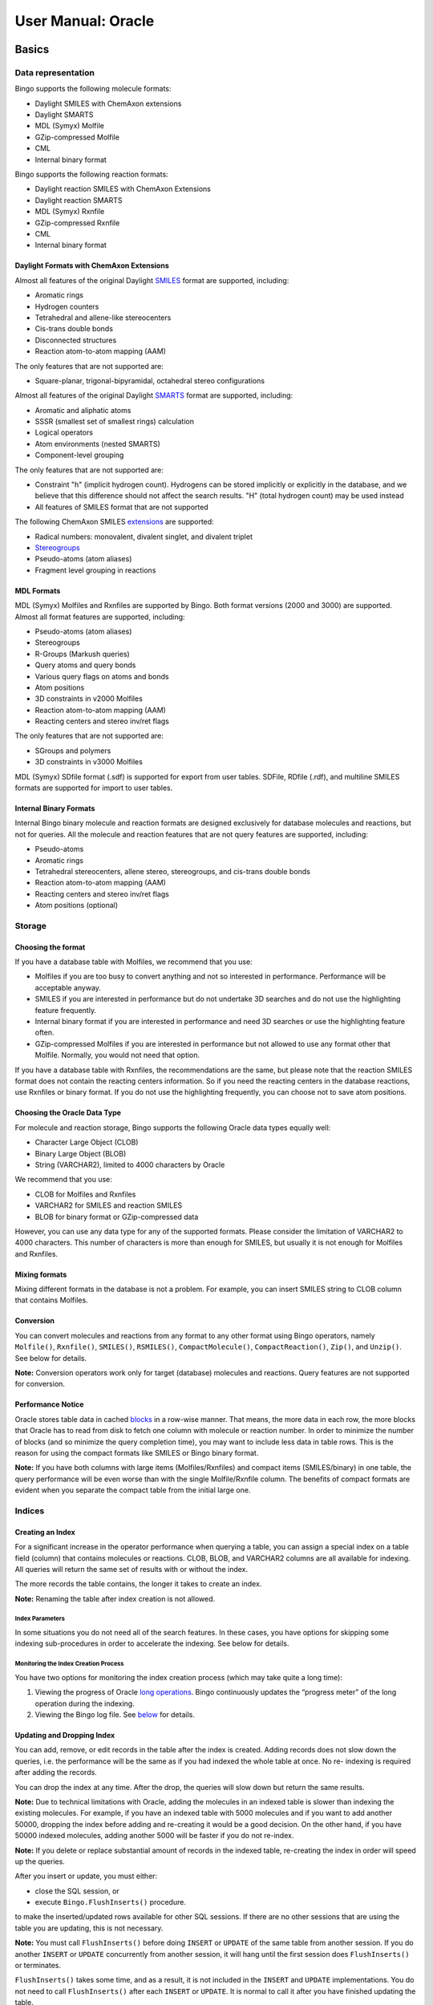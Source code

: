 User Manual: Oracle
===================

Basics
------

Data representation
~~~~~~~~~~~~~~~~~~~

Bingo supports the following molecule formats:

-  Daylight SMILES with ChemAxon extensions
-  Daylight SMARTS
-  MDL (Symyx) Molfile
-  GZip-compressed Molfile
-  CML
-  Internal binary format

Bingo supports the following reaction formats:

-  Daylight reaction SMILES with ChemAxon Extensions
-  Daylight reaction SMARTS
-  MDL (Symyx) Rxnfile
-  GZip-compressed Rxnfile
-  CML
-  Internal binary format

Daylight Formats with ChemAxon Extensions
^^^^^^^^^^^^^^^^^^^^^^^^^^^^^^^^^^^^^^^^^

Almost all features of the original Daylight
`SMILES <http://www.daylight.com/dayhtml/doc/theory/theory.smiles.html>`__
format are supported, including:

-  Aromatic rings
-  Hydrogen counters
-  Tetrahedral and allene-like stereocenters
-  Cis-trans double bonds
-  Disconnected structures
-  Reaction atom-to-atom mapping (AAM)

The only features that are not supported are:

-  Square-planar, trigonal-bipyramidal, octahedral stereo configurations

Almost all features of the original Daylight
`SMARTS <http://www.daylight.com/dayhtml/doc/theory/theory.smarts.html>`__
format are supported, including:

-  Aromatic and aliphatic atoms
-  SSSR (smallest set of smallest rings) calculation
-  Logical operators
-  Atom environments (nested SMARTS)
-  Component-level grouping

The only features that are not supported are:

-  Constraint "h" (implicit hydrogen count). Hydrogens can be stored
   implicitly or explicitly in the database, and we believe that this
   difference should not affect the search results. "H" (total hydrogen
   count) may be used instead
-  All features of SMILES format that are not supported

The following ChemAxon SMILES
`extensions <http://www.chemaxon.com/marvin/help/formats/cxsmiles-doc.html>`__
are supported:

-  Radical numbers: monovalent, divalent singlet, and divalent triplet
-  `Stereogroups <http://www.chemaxon.com/jchem/doc/user/query_stereochemistry.html>`__
-  Pseudo-atoms (atom aliases)
-  Fragment level grouping in reactions

MDL Formats
^^^^^^^^^^^

MDL (Symyx) Molfiles and Rxnfiles are supported by Bingo. Both format
versions (2000 and 3000) are supported. Almost all format features are
supported, including:

-  Pseudo-atoms (atom aliases)
-  Stereogroups
-  R-Groups (Markush queries)
-  Query atoms and query bonds
-  Various query flags on atoms and bonds
-  Atom positions
-  3D constraints in v2000 Molfiles
-  Reaction atom-to-atom mapping (AAM)
-  Reacting centers and stereo inv/ret flags

The only features that are not supported are:

-  SGroups and polymers
-  3D constraints in v3000 Molfiles

MDL (Symyx) SDfile format (.sdf) is supported for export from user
tables. SDFile, RDfile (.rdf), and multiline SMILES formats are
supported for import to user tables.

Internal Binary Formats
^^^^^^^^^^^^^^^^^^^^^^^

Internal Bingo binary molecule and reaction formats are designed
exclusively for database molecules and reactions, but not for queries.
All the molecule and reaction features that are not query features are
supported, including:

-  Pseudo-atoms
-  Aromatic rings
-  Tetrahedral stereocenters, allene stereo, stereogroups, and cis-trans
   double bonds
-  Reaction atom-to-atom mapping (AAM)
-  Reacting centers and stereo inv/ret flags
-  Atom positions (optional)

Storage
~~~~~~~

Choosing the format
^^^^^^^^^^^^^^^^^^^

If you have a database table with Molfiles, we recommend that you use:

-  Molfiles if you are too busy to convert anything and not so
   interested in performance. Performance will be acceptable anyway.
-  SMILES if you are interested in performance but do not undertake 3D
   searches and do not use the highlighting feature frequently.
-  Internal binary format if you are interested in performance and need
   3D searches or use the highlighting feature often.
-  GZip-compressed Molfiles if you are interested in performance but not
   allowed to use any format other that Molfile. Normally, you would not
   need that option.

If you have a database table with Rxnfiles, the recommendations are the
same, but please note that the reaction SMILES format does not contain
the reacting centers information. So if you need the reacting centers in
the database reactions, use Rxnfiles or binary format. If you do not use
the highlighting frequently, you can choose not to save atom positions.

Choosing the Oracle Data Type
^^^^^^^^^^^^^^^^^^^^^^^^^^^^^

For molecule and reaction storage, Bingo supports the following Oracle
data types equally well:

-  Character Large Object (CLOB)
-  Binary Large Object (BLOB)
-  String (VARCHAR2), limited to 4000 characters by Oracle

We recommend that you use:

-  CLOB for Molfiles and Rxnfiles
-  VARCHAR2 for SMILES and reaction SMILES
-  BLOB for binary format or GZip-compressed data

However, you can use any data type for any of the supported formats.
Please consider the limitation of VARCHAR2 to 4000 characters. This
number of characters is more than enough for SMILES, but usually it is
not enough for Molfiles and Rxnfiles.

Mixing formats
^^^^^^^^^^^^^^

Mixing different formats in the database is not a problem. For example,
you can insert SMILES string to CLOB column that contains Molfiles.

Conversion
^^^^^^^^^^

You can convert molecules and reactions from any format to any other
format using Bingo operators, namely ``Molfile()``, ``Rxnfile()``,
``SMILES()``, ``RSMILES()``, ``CompactMolecule()``,
``CompactReaction()``, ``Zip()``, and ``Unzip()``. See below for
details.

**Note:** Conversion operators work only for target (database) molecules
and reactions. Query features are not supported for conversion.

Performance Notice
^^^^^^^^^^^^^^^^^^

Oracle stores table data in cached
`blocks <http://download.oracle.com/docs/cd/B28359_01/server.111/b28318/logical.htm#i4894>`__
in a row-wise manner. That means, the more data in each row, the more
blocks that Oracle has to read from disk to fetch one column with
molecule or reaction number. In order to minimize the number of blocks
(and so minimize the query completion time), you may want to include
less data in table rows. This is the reason for using the compact
formats like SMILES or Bingo binary format.

**Note:** If you have both columns with large items (Molfiles/Rxnfiles)
and compact items (SMILES/binary) in one table, the query performance
will be even worse than with the single Molfile/Rxnfile column. The
benefits of compact formats are evident when you separate the compact
table from the initial large one.

Indices
~~~~~~~

Creating an Index
^^^^^^^^^^^^^^^^^

For a significant increase in the operator performance when querying a
table, you can assign a special index on a table field (column) that
contains molecules or reactions. CLOB, BLOB, and VARCHAR2 columns are
all available for indexing. All queries will return the same set of
results with or without the index.

The more records the table contains, the longer it takes to create an
index.

**Note:** Renaming the table after index creation is not allowed.

Index Parameters
''''''''''''''''

In some situations you do not need all of the search features. In these
cases, you have options for skipping some indexing sub-procedures in
order to accelerate the indexing. See below for details.

Monitoring the Index Creation Process
'''''''''''''''''''''''''''''''''''''

You have two options for monitoring the index creation process (which
may take quite a long time):

#. Viewing the progress of Oracle `long
   operations <http://download.oracle.com/docs/cd/B25329_01/doc/admin.102/b25107/monitoring.htm#CEGGAFBC>`__.
   Bingo continuously updates the “progress meter” of the long operation
   during the indexing.
#. Viewing the Bingo log file. See `below <#viewing-the-log-file>`__ for
   details.

Updating and Dropping Index
^^^^^^^^^^^^^^^^^^^^^^^^^^^

You can add, remove, or edit records in the table after the index is
created. Adding records does not slow down the queries, i.e. the
performance will be the same as if you had indexed the whole table at
once. No re- indexing is required after adding the records.

You can drop the index at any time. After the drop, the queries will
slow down but return the same results.

**Note:** Due to technical limitations with Oracle, adding the molecules
in an indexed table is slower than indexing the existing molecules. For
example, if you have an indexed table with 5000 molecules and if you
want to add another 50000, dropping the index before adding and
re-creating it would be a good decision. On the other hand, if you have
50000 indexed molecules, adding another 5000 will be faster if you do
not re-index.

**Note:** If you delete or replace substantial amount of records in the
indexed table, re-creating the index in order will speed up the queries.

After you insert or update, you must either:

-  close the SQL session, or
-  execute ``Bingo.FlushInserts()`` procedure.

to make the inserted/updated rows available for other SQL sessions. If
there are no other sessions that are using the table you are updating,
this is not necessary.

**Note:** You must call ``FlushInserts()`` before doing ``INSERT`` or
``UPDATE`` of the same table from another session. If you do another
``INSERT`` or ``UPDATE`` concurrently from another session, it will hang
until the first session does ``FlushInserts()`` or terminates.

``FlushInserts()`` takes some time, and as a result, it is not included
in the ``INSERT`` and ``UPDATE`` implementations. You do not need to
call ``FlushInserts()`` after each ``INSERT`` or ``UPDATE``. It is
normal to call it after you have finished updating the table.

Here is an example:

::

    CREATE INDEX $index ON $table ($column) INDEXTYPE IS Bingo.MoleculeIndex;
    INSERT INTO $table (SELECT * FROM $other_table);
    EXECUTE BEGIN Bingo.FlushInserts(); END;

Queries
~~~~~~~

You can specify the query molecule as a Molfile (including various query
features), or as a SMILES string. For reaction queries, use Rxnfiles or
reaction SMILES. As for Oracle data types, CLOB and VARCHAR2 are
supported for queries.

**Note:** In order to make substructure and SMARTS search faster, Bingo
loads the indexed molecules into memory. The loading itself takes some
time, and as a result, the first substructure or SMARTS query runs
slower than all the subsequent ones. The loaded molecules are shared
across other SQL sessions, and so other sessions there will not
encounter such time lags. The memory is freed as soon as all the
sessions working with this table are disconnected.

Molecules
---------

Conversion to SMILES
~~~~~~~~~~~~~~~~~~~~

The ``Bingo.SMILES()`` operator can be used for converting Molfiles and
binary molecules to SMILES. The operator works equally well with CLOB,
BLOB, and VARCHAR2 operands. The operator always returns the VARCHAR2
result.

::

    SELECT Bingo.SMILES($molfile) FROM DUAL;

    SELECT Bingo.SMILES($binary) FROM DUAL;

    SELECT Bingo.SMILES($column) FROM $table;

**Note:** If the input molecule is badly formed (i.e. does not conform
to format, has drawing mistakes, or has unsupported features), Bingo
throws the exception to Oracle.

Converting a Table
^^^^^^^^^^^^^^^^^^

When you convert a table to SMILES, you have two possibilities for
skipping the bad exception-raising molecules:

**1.** Short option:

::

    CREATE TABLE $newtable AS SELECT $id $newid, Bingo.SMILES($molfile) $smiles FROM $table
                                           WHERE Bingo.CheckMolecule($molfile) IS NULL;

**2.** Lengthy but faster option:

::

    CREATE TABLE $newtable ($newid NUMBER, $smiles VARCHAR2(4000));

    set serveroutput on;
    declare
      i int := 0;
    begin
      dbms_output.enable(1000000);
      for item in (select $id, $molfile from $table) loop
        begin
          INSERT INTO $newtable values(item.$id, bingo.SMILES(item.$molfile));
        exception
          when others then 
            dbms_output.put_line('Bad molecule '|| item.$id ||': ' || SQLERRM);
        end;
        i := i + 1;
        if i mod 1000 = 0 then
          COMMIT;
        end if;
      end loop;
    end;

``$table`` contains Molfiles in the ``$molfile`` column and molecule IDs
in the ``$id`` column. ``$newtable`` contains SMILES in the ``$smiles``
column and molecule IDs in the ``$newid`` column.

Conversion to Binary Format
~~~~~~~~~~~~~~~~~~~~~~~~~~~

The ``Bingo.CompactMolecule()`` operator can be used for converting
Molfiles and SMILES to the internal binary format. The operator works
equally well with CLOB, BLOB, and VARCHAR2 operands. The operator always
returns the BLOB result.

::

    SELECT Bingo.CompactMolecule($molfile, $xyz) FROM DUAL;

    SELECT Bingo.CompactMolecule($smiles, $xyz) FROM DUAL;

    SELECT Bingo.CompactMolecule($column, $xyz) FROM $table;

The ``$xyz`` parameter must be 0 or 1. If it is 1, the positions of
atoms are saved to the binary format. If it is zero, the positions are
skipped.

**Note:** If the input molecule is badly formed (i.e. does not conform
to any format, has drawing mistakes, or has unsupported features), Bingo
throws the exception to Oracle.

Converting a Table
^^^^^^^^^^^^^^^^^^

When you convert a table to binary format, you have two possibilities
for skipping the bad exception-raising molecules:

**1.** Short option:

::

    CREATE TABLE $newtable AS SELECT $id $newid, Bingo.CompactMolecule($molfile, $xyz) $binary FROM $table
                                           WHERE Bingo.CheckMolecule($molfile) IS NULL;

**2.** Lengthy but faster option:

::

    CREATE TABLE $newtable ($newid NUMBER, $binary BLOB) lob($binary) store as (enable storage in row);
    set serveroutput on;
    declare
      i int := 0;
    begin
      dbms_output.enable(1000000);
      for item in (select $id, $molfile from $table) loop
        begin
          INSERT INTO $newtable values(item.$id, bingo.CompactMolecule(item.$molfile, $xyz));
        exception
          when others then 
            dbms_output.put_line('Bad molecule '|| item.$id ||': ' || SQLERRM);
        end;
        i := i + 1;
        if i mod 1000 = 0 then
          COMMIT;
        end if;
      end loop;
    end;

Creating an Index
~~~~~~~~~~~~~~~~~

The following command creates the index:

::

    CREATE INDEX $index ON $table ($column) INDEXTYPE IS Bingo.MoleculeIndex;

``$table`` is the name of the table containing molecule data in column
``$column``. ``$index`` is the unique name of the Oracle domain index
that will be created.

You can disable the computation of specific fingerprint parts (saving
both time and disk space), setting the corresponding parameter to zero:

-  ``FP_ORD_SIZE=0``, if you are not planning to undertake a
   substructure or SMARTS search often;
-  ``FP_TAU_SIZE=0``, if you are not planning to undertake a tautomer
   substructure search often;
-  ``FP_ANY_SIZE=0``, if your substructure search queries will not
   contain a lot of query features;
-  ``FP_SIM_SIZE=0``, if you will never use similarity search
   capability.

Here is an example to turn off “any” and “tautomer” fingerprint bits:

::

    CREATE INDEX $index on $table($column) INDEXTYPE IS Bingo.MoleculeIndex PARAMETERS('FP_TAU_SIZE=0 FP_ANY_SIZE=0');

Without fingerprints, you will still be able to perform the search, but
it will run slowly. In order to make it run fast, you will need to
re-create the index with the fingerprints enabled.

You can specify number of parallel threads for the index creation
procedure. For example, if you want to use only one core of your
multi-core CPU, please set the number of threads to one:

::

    CREATE INDEX $index on $table($column) INDEXTYPE IS Bingo.MoleculeIndex PARAMETERS('NTHREADS=1');

The default value for ``NTHREADS`` is zero, which means that the number
of threads will be equal to the number of CPU cores (auto-detected) plus
one.

Substructure Search
~~~~~~~~~~~~~~~~~~~

Description and Syntax
^^^^^^^^^^^^^^^^^^^^^^

The general form of substructure search query is as follows:

::

    SELECT * FROM $table WHERE Bingo.Sub($column, $query, $parameters)=1;

-  ``$table`` is the name of the table containing molfile CLOBs in the
   column ``$column``.
-  ``$query`` is a VARCHAR2 or CLOB containing the query molfile or
   SMILES string.
-  ``$parameters`` is a VARCHAR2 string.

You can omit the ``$parameters`` value:

::

    SELECT * FROM $table WHERE Bingo.Sub($column, $query)=1;

This is equal to the following:

::

    SELECT * FROM $table WHERE Bingo.Sub($column, $query, '')=1;

A substructure search query with no ``$parameters`` returns the
molecules that include the query structure as the substructure or exact
match. The matched part is highlighted in examples.

+----------------------+-----------------------------------+
| Substructure Query   | Examples of Molecules Retrieved   |
+======================+===================================+
| |image2|             | |image3|                          |
+----------------------+-----------------------------------+

The query molecule can be disconnected. Matched fragments in the target
structure cannot overlap.

+----------------------+-----------------------------------+---------------------------------------+
| Substructure Query   | Examples of Molecules Retrieved   | Examples of Molecules Not Retrieved   |
+======================+===================================+=======================================+
| |image7|             | |image8|                          | |image9|                              |
+----------------------+-----------------------------------+---------------------------------------+

Substructure Query Features
^^^^^^^^^^^^^^^^^^^^^^^^^^^

Explicit Hydrogens
''''''''''''''''''

The explicit hydrogens specified in the query structure must match any
(explicit or implicit) hydrogen in the target structure.

+-------------------------+-------------------------+-------------------------+
| Substructure Query      | Examples of Molecules   | Examples of Molecules   |
|                         | Retrieved               | Not Retrieved           |
+=========================+=========================+=========================+
| |image18|               | |image19|               | |image20|               |
+-------------------------+-------------------------+-------------------------+
| |image21|               | |image22|               | |image23|               |
+-------------------------+-------------------------+-------------------------+
| |image24|               | |image25|               |                         |
+-------------------------+-------------------------+-------------------------+

Charges and Radicals
''''''''''''''''''''

The presence of charged atoms in the query molecule is an additional
property. If the charge is specified, it must match the charge in the
target molecule. An atom without a specific charge can match an atom
with either charge. The same rule applies for radicals.

+----------------------+-----------------------------------+---------------------------------------+
| Substructure Query   | Examples of Molecules Retrieved   | Examples of Molecules Not Retrieved   |
+======================+===================================+=======================================+
| |image35|            | |image36|                         | |image37|                             |
+----------------------+-----------------------------------+---------------------------------------+
| |image38|            | |image39|                         | |image40|                             |
+----------------------+-----------------------------------+---------------------------------------+
| |image41|            | |image42|                         | |image43|                             |
+----------------------+-----------------------------------+---------------------------------------+

Isotopes
''''''''

The presence of isotopes atoms in the query molecule is an additional
property, like charges.

+----------------------+-----------------------------------+
| Substructure Query   | Examples of Molecules Retrieved   |
+======================+===================================+
| |image48|            | |image49|                         |
+----------------------+-----------------------------------+
| |image50|            | |image51|                         |
+----------------------+-----------------------------------+

Valence
'''''''

Valence can be specified on the query atoms.

+----------------------+-----------------------------------+---------------------------------------+
| Substructure Query   | Examples of Molecules Retrieved   | Examples of Molecules Not Retrieved   |
+======================+===================================+=======================================+
| |image55|            | |image56|                         | |image57|                             |
+----------------------+-----------------------------------+---------------------------------------+

Preventing Hydrogen Substitutions
'''''''''''''''''''''''''''''''''

+----------------------+-----------------------------------+---------------------------------------+
| Substructure Query   | Examples of Molecules Retrieved   | Examples of Molecules Not Retrieved   |
+======================+===================================+=======================================+
| |image61|            | |image62|                         | |image63|                             |
+----------------------+-----------------------------------+---------------------------------------+

Number of Non-Hydrogen Substitutions
''''''''''''''''''''''''''''''''''''

+----------------------+-----------------------------------+---------------------------------------+
| Substructure Query   | Examples of Molecules Retrieved   | Examples of Molecules Not Retrieved   |
+======================+===================================+=======================================+
| |image67|            | |image68|                         | |image69|                             |
+----------------------+-----------------------------------+---------------------------------------+

Unsaturation flag
'''''''''''''''''

An unsaturated atom must have at least one non-single bond.

+----------------------+-----------------------------------+---------------------------------------+
| Substructure Query   | Examples of Molecules Retrieved   | Examples of Molecules Not Retrieved   |
+======================+===================================+=======================================+
| |image73|            | |image74|                         | |image75|                             |
+----------------------+-----------------------------------+---------------------------------------+

Ring Bond Count
'''''''''''''''

You can specify the number of ring bonds that are connected to the atom.

+----------------------+-----------------------------------+---------------------------------------+
| Substructure Query   | Examples of Molecules Retrieved   | Examples of Molecules Not Retrieved   |
+======================+===================================+=======================================+
| |image79|            | |image80|                         | |image81|                             |
+----------------------+-----------------------------------+---------------------------------------+

Bond Topology
'''''''''''''

“Ring” query bonds must match the ring(s) of the target molecule;
“chain” query bonds must not.

+----------------------+-----------------------------------+---------------------------------------+
| Substructure Query   | Examples of Molecules Retrieved   | Examples of Molecules Not Retrieved   |
+======================+===================================+=======================================+
| |image88|            | |image89|                         | |image90|                             |
+----------------------+-----------------------------------+---------------------------------------+
| |image91|            | |image92|                         | |image93|                             |
+----------------------+-----------------------------------+---------------------------------------+

Query Atom Labels
'''''''''''''''''

“A” query atom matches any atom except hydrogen (or its isotopes). “Q”
query atom matches any atom except hydrogen and carbon.

+----------------------+-----------------------------------+---------------------------------------+
| Substructure Query   | Examples of Molecules Retrieved   | Examples of Molecules Not Retrieved   |
+======================+===================================+=======================================+
| |image100|           | |image101|                        | |image102|                            |
+----------------------+-----------------------------------+---------------------------------------+
| |image103|           | |image104|                        | |image105|                            |
+----------------------+-----------------------------------+---------------------------------------+

Atom Lists
''''''''''

You can specify the list of elements that are allowed or prohibited for
the query atom. Hydrogen in the list can match the explicit or implicit
hydrogen of the target.

+----------------------+-----------------------------------+
| Substructure Query   | Examples of Molecules Retrieved   |
+======================+===================================+
| |image110|           | |image111|                        |
+----------------------+-----------------------------------+
| |image112|           | |image113|                        |
+----------------------+-----------------------------------+

Query Bonds
'''''''''''

The following types of query bonds are supported:

-  Single or double
-  Single or aromatic
-  Double or aromatic
-  Any

Below is an example with 'Single or Double' bonds. Such bonds cannot
match aromatic target bonds.

+----------------------+-----------------------------------+---------------------------------------+
| Substructure Query   | Examples of Molecules Retrieved   | Examples of Molecules Not Retrieved   |
+======================+===================================+=======================================+
| |image117|           | |image118|                        | |image119|                            |
+----------------------+-----------------------------------+---------------------------------------+

Cis-trans Isomerism
^^^^^^^^^^^^^^^^^^^

You can specify the “stereo” flag on a carbon double bond that you do
not want to rotate in order to exclude cis-trans isomers from the search
results. Explicit and implicit hydrogen substituents are supported.

+----------------------+-----------------------------------+---------------------------------------+
| Substructure Query   | Examples of Molecules Retrieved   | Examples of Molecules Not Retrieved   |
+======================+===================================+=======================================+
| |image126|           | |image127|                        | |image128|                            |
+----------------------+-----------------------------------+---------------------------------------+
| |image129|           | |image130|                        | |image131|                            |
+----------------------+-----------------------------------+---------------------------------------+

Chirality
^^^^^^^^^

The following tetrahedral stereocenters are allowed:

-  C or Si or N+ with 3 single bonds (implicit hydrogen)
-  C or Si or N+ with 4 single bonds
-  S with 2 single bonds and 2 double bonds
-  P with 3 single bonds and 1 double bond
-  P+ with 4 single bonds

Also, a special type of tetrahedral stereocenter—with the pyramid is
formed by 3 neighbor atoms and the lone pair of electrons—is allowed:

-  N or P or S+ with 3 single bonds
-  S with 2 single bonds and 1 double bond

The stereocenter is defined by up- or down-oriented stereobond(s)
connected to it. The chirality is determined from the stereobond
orientation and the position of atoms. The stereocenter that has an
“absolute” configuration can match only “absolute” stereocenters that
have the same chirality.

+----------------------+-----------------------------------+---------------------------------------+
| Substructure Query   | Examples of Molecules Retrieved   | Examples of Molecules Not Retrieved   |
+======================+===================================+=======================================+
| |image135|           | |image136|                        | |image137|                            |
+----------------------+-----------------------------------+---------------------------------------+

Here are two examples of non-carbon chiral centers:

+----------------------+-----------------------------------+
| Substructure Query   | Examples of Molecules Retrieved   |
+======================+===================================+
| |image142|           | |image143|                        |
+----------------------+-----------------------------------+
| |image144|           | |image145|                        |
+----------------------+-----------------------------------+

MDL notation of stereogroups is supported. “AND” stereocenters can match
“AND”, “OR”, and absolute ones; “OR” stereocenters can match “OR” and
absolute ones. Target stereo-groups cannot be more fragmented than the
query stereo-groups.

+-------------------------+-------------------------+-------------------------+
| Substructure Query      | Examples of Molecules   | Examples of Molecules   |
|                         | Retrieved               | Not Retrieved           |
+=========================+=========================+=========================+
| |image151|              | |image152|              | |image153|              |
+-------------------------+-------------------------+-------------------------+
| |image154|              | |image155|              |                         |
+-------------------------+-------------------------+-------------------------+

“Either” stereobond can be specified in the query. The corresponding
stereocenter matches any stereocenter regardless of chirality.

+----------------------+-----------------------------------+---------------------------------------+
| Substructure Query   | Examples of Molecules Retrieved   | Examples of Molecules Not Retrieved   |
+======================+===================================+=======================================+
| |image159|           | |image160|                        | |image161|                            |
+----------------------+-----------------------------------+---------------------------------------+

**Note:** The embedding of the substructure is not limited to the way in
which it is drawn. Sometimes, single bonds can “swap”, producing the
hits that are correct, but appear strange.

+----------------------+-----------------------------------+
| Substructure Query   | Examples of Molecules Retrieved   |
+======================+===================================+
| |image164|           | |image165|                        |
+----------------------+-----------------------------------+

**Note:** A chiral center with explicit hydrogen can match a chiral
center with implicit hydrogen, and vice versa.

+----------------------+-----------------------------------+
| Substructure Query   | Examples of Molecules Retrieved   |
+======================+===================================+
| |image170|           | |image171|                        |
+----------------------+-----------------------------------+
| |image172|           | |image173|                        |
+----------------------+-----------------------------------+

Markush Search
^^^^^^^^^^^^^^

Markush search has the same syntax as the basic substructure search, and
it will be performed automatically if the query molecule contains one or
more R-groups.

+-----------------+-----------------------------------+---------------------------------------+
| Markush Query   | Examples of Molecules Retrieved   | Examples of Molecules Not Retrieved   |
+=================+===================================+=======================================+
| |image180|      | |image181|                        | |image182|                            |
+-----------------+-----------------------------------+---------------------------------------+
| |image183|      | |image184|                        | |image185|                            |
+-----------------+-----------------------------------+---------------------------------------+

Aromaticity in Substructure Search and Markush Search
^^^^^^^^^^^^^^^^^^^^^^^^^^^^^^^^^^^^^^^^^^^^^^^^^^^^^

Basic Queries
'''''''''''''

Aromatic bonds can match only aromatic bonds.

+----------------------+-----------------------------------+---------------------------------------+
| Substructure Query   | Examples of Molecules Retrieved   | Examples of Molecules Not Retrieved   |
+======================+===================================+=======================================+
| |image195|           | |image196|                        | |image197|                            |
+----------------------+-----------------------------------+---------------------------------------+
| |image198|           | |image199|                        | |image200|                            |
+----------------------+-----------------------------------+---------------------------------------+
| |image201|           | |image202|                        | |image203|                            |
+----------------------+-----------------------------------+---------------------------------------+

Queries with Query Features
'''''''''''''''''''''''''''

Some queries with query features can have ambiguous aromaticity status:
they are aromatic in one matching and not aromatic in another matching.

+----------------------+-----------------------------------+---------------------------------------+
| Substructure Query   | Examples of Molecules Retrieved   | Examples of Molecules Not Retrieved   |
+======================+===================================+=======================================+
| |image210|           | |image211|                        | |image212|                            |
+----------------------+-----------------------------------+---------------------------------------+
| |image213|           | |image214|                        | |image215|                            |
+----------------------+-----------------------------------+---------------------------------------+

Aromaticity and Markush Search
''''''''''''''''''''''''''''''

Markush queries are allowed to match both aromatic and non-aromatic
targets.

+----------------------+-----------------------------------+
| Substructure Query   | Examples of Molecules Retrieved   |
+======================+===================================+
| |image218|           | |image219|                        |
+----------------------+-----------------------------------+

Charge and Aromaticity
''''''''''''''''''''''

Charges and aromatic bonds are matched independently. In some structures
where the acquisition of the charge by an atom destroys the aromaticity
of a ring, matching is not possible due to the mismatch of bond orders.

+----------------------+-------------------------------------------+
| Substructure Query   | Examples of Molecules **Not** Retrieved   |
+======================+===========================================+
| |image222|           | |image223|                                |
+----------------------+-------------------------------------------+

However, uncharged aromatic queries match charged aromatic structures:

+----------------------+-----------------------------------+
| Substructure Query   | Examples of Molecules Retrieved   |
+======================+===================================+
| |image226|           | |image227|                        |
+----------------------+-----------------------------------+

Pseudo-atoms
^^^^^^^^^^^^

Pseudo-atom in the query structure can match only the same pseudo-atom
in the target structure. The matching is case-sensitive.

+----------------------+-----------------------------------+---------------------------------------+
| Substructure Query   | Examples of Molecules Retrieved   | Examples of Molecules Not Retrieved   |
+======================+===================================+=======================================+
| |image231|           | |image232|                        | |image233|                            |
+----------------------+-----------------------------------+---------------------------------------+

Pseudo-atoms in target structures are never expanded:

+----------------------+---------------------------------------+
| Substructure Query   | Examples of Molecules Not Retrieved   |
+======================+=======================================+
| |image236|           | |image237|                            |
+----------------------+---------------------------------------+

Query atoms can match pseudo-atoms:

+----------------------+-----------------------------------+
| Substructure Query   | Examples of Molecules Retrieved   |
+======================+===================================+
| |image240|           | |image241|                        |
+----------------------+-----------------------------------+

**Note:** 'X' atom is treated as 'any halogen' query atom by default,
but there is an option to treat it as pseudo-atom. In order to treat it
so, please run the following SQL statement prior to table indexing:

::

    exec Bingo.TreatXAsPseudoatom(1);

After that, please reconnect to the database. This setting will be
saved, so you will never need to run the statement again (unless you
re-install the cartridge). To get the original behavior back, you can
run the following SQL statement:

::

    exec Bingo.TreatXAsPseudoatom(0);

+----------------------+--------------------------------------------+-------------------------------------------------------------------+
| Substructure Query   | Examples of Molecules Retrieved (Or Not)   | Comment                                                           |
+======================+============================================+===================================================================+
| |image246|           | |image247|                                 | Matches with “x as pseudo atom” option;                           |
|                      |                                            |  Raises an error with “x as any halogen atom” option (default).   |
+----------------------+--------------------------------------------+-------------------------------------------------------------------+
| |image248|           | |image249|                                 | Matches with “x as any halogen atom” option (default);            |
|                      |                                            |  Does not match with “x as pseudo atom” option.                   |
+----------------------+--------------------------------------------+-------------------------------------------------------------------+

Resonance Search
^^^^^^^^^^^^^^^^

The resonance substructure search is provided by the ``Sub`` operator
with ``RES`` parameter:

::

    SELECT * FROM $table WHERE Bingo.Sub($column, $query, 'RES')=1;

With this type of search you can find molecules whose resonance forms
contain the query molecule.

+----------------------+---------------------------------+--------------------------+
| Substructure Query   | Example of Molecule Retrieved   | Matched Resonance Form   |
+======================+=================================+==========================+
| |image256|           | |image257|                      | |image258|               |
+----------------------+---------------------------------+--------------------------+
| |image259|           | |image260|                      | |image261|               |
+----------------------+---------------------------------+--------------------------+

The query molecule can contain any query features:

+----------------------+---------------------------------+--------------------------+
| Substructure Query   | Example of Molecule Retrieved   | Matched Resonance Form   |
+======================+=================================+==========================+
| |image268|           | |image269|                      | |image270|               |
+----------------------+---------------------------------+--------------------------+
| |image271|           | |image272|                      | |image273|               |
+----------------------+---------------------------------+--------------------------+

Impossible resonance forms are not matched:

+----------------------+-------------------------------------+
| Substructure Query   | Example of Molecule Not Retrieved   |
+======================+=====================================+
| |image276|           | |image277|                          |
+----------------------+-------------------------------------+

Actually, only the *main resonance contributors* are matched. The main
resonance contributors are resonance forms that have the maximum number
of atoms with the full octet and/or the minimum number of atoms with
nonzero formal charge. For example, the following structure would not
match itself because both atoms are charged and only one atom has a full
octet:

+----------------------+-------------------------------------+
| Substructure Query   | Example of Molecule Not Retrieved   |
+======================+=====================================+
| |image280|           | |image281|                          |
+----------------------+-------------------------------------+

Uncharged atoms still match charged ones in the resonance search:

+----------------------+---------------------------------+--------------------------+
| Substructure Query   | Example of Molecule Retrieved   | Matched Resonance Form   |
+======================+=================================+==========================+
| |image285|           | |image286|                      | |image287|               |
+----------------------+---------------------------------+--------------------------+

A resonance chain can be of any length:

+----------------------+---------------------------------+
| Substructure Query   | Example of Molecule Retrieved   |
+======================+=================================+
| |image290|           | |image291|                      |
+----------------------+---------------------------------+

Cyclic resonance forms are currently not supported:

+----------------------+-------------------------------------+
| Substructure Query   | Example of Molecule Not Retrieved   |
+======================+=====================================+
| |image294|           | |image295|                          |
+----------------------+-------------------------------------+

3D Constraints
^^^^^^^^^^^^^^

Bingo supports all types of 3D constraints for the queries in MDL
(Symyx) Molfile 2000 format:

-  Distance ranges
-  Angle ranges
-  Dihedral angle ranges
-  Exclusion spheres

The substructure match with 3D constraints follows the rules of the
ordinary substructure match. In addition, the 3D constraints defined in
the query molecule must be fulfilled by the corresponding atoms of the
target. If the query can be embedded in several ways, all embeddings are
checked. The query matches the target when at least one embedding
conforms to the conditions.

**Note:** 3D constraints of Molfile 3000 format are not supported.

Affine Transformation Search
^^^^^^^^^^^^^^^^^^^^^^^^^^^^

This type of 3D search treats the molecule as a rigid structure
consisting of points in space. Similar to the case of the search with
constraints, all inclusions of the query are checked against the
following condition: the structure of the query is transformed to its
image on the target by an affine transformation
(translation+rotation+scale). 1 The syntax of the affine transformation
substructure search is as follows:

::

    SELECT * FROM $table WHERE Bingo.Sub($column, $query, 'AFF $rms')=1;

``rms`` is the maximum allowed root-mean-square deviation of all imposed
atoms. It is measured in angstroms.

The query atoms that are fixed must be labeled fixed. The imposition of
other atoms is not restricted to ``rms``.

The following example makes no chemical sense, but is included here as a
simple two-dimensional illustration of the affine transformation search:

+----------------------+---------------+-----------------------------------+---------------------------------------+
| Substructure Query   | Parameters    | Examples of Molecules Retrieved   | Examples of Molecules Not Retrieved   |
+======================+===============+===================================+=======================================+
| |image299|           | ``AFF 0.1``   | |image300|                        | |image301|                            |
+----------------------+---------------+-----------------------------------+---------------------------------------+

**Note:** When no atoms are labeled fixed, all of them are considered
fixed.

Conformational Search
^^^^^^^^^^^^^^^^^^^^^

Any conformation can be obtained by rotating the molecule around single
bonds. Thus, the inclusion is correct if the image of the query molecule
is the conformation of the query, i.e. a sequence of rotations of the
molecule around single bonds converts the query into a substructure of
the target. In a way similar to affine transformation search, you can
set the ``rms`` parameter in order to define the accuracy of the
transformation.

The syntax of the conformational substructure search is as follows:

::

    SELECT * FROM $table WHERE Bingo.Sub($column, $query, 'CONF $rms')=1;

+----------------------+----------------+-----------------------------------+---------------------------------------+
| Substructure Query   | Parameters     | Examples of Molecules Retrieved   | Examples of Molecules Not Retrieved   |
+======================+================+===================================+=======================================+
| |image305|           | ``CONF 0.1``   | |image306|                        | |image307|                            |
+----------------------+----------------+-----------------------------------+---------------------------------------+

SMARTS Search
~~~~~~~~~~~~~

You can search over your database for
`SMARTS <http://www.daylight.com/dayhtml/doc/theory/theory.smarts.html>`__
expression match with the following query:

::

    SELECT * FROM $table WHERE Bingo.SMARTS($column, $smarts)=1;

Differences between substructure and SMARTS matching
^^^^^^^^^^^^^^^^^^^^^^^^^^^^^^^^^^^^^^^^^^^^^^^^^^^^

While a lot of SMARTS notation is allowed in ``Sub()`` operator queries
as well, there are differences between substructure and SMARTS search:

-  SMARTS fragments $(...) are not allowed in ordinary substructure
   search

-  Empty bond designator (like 'CC' or 'cc') denotes 'single or
   aromatic' bond in ``SMARTS()``. In ``Sub()``, it denotes aromatic
   bond, if it belongs to a ring and has both end atoms aromatic
   (lowercase); otherwise, it denotes a single bond.

-  'C' within ``SMARTS()`` means aliphatic carbon, while 'C' within
   ``Sub()`` means any carbon. The same applies to 'B', 'N', 'O', 'S',
   'P'. 'C1~C~C~C~C~C~1' won't match 'c1ccccc1' in ``SMARTS()``, but it
   will do so in ``Sub()``.

-  SMARTS queries are not fed to aromaticity matcher. 'c1-c=c-c=c-c=1'
   won't match 'c1ccccc1' in ``SMARTS()``, but it will do so in
   ``Sub()``.

-  Tautomer (``TAU``) and resonance (``RES``) matching options are not
   allowed within ``SMARTS()`` operator.

Exact Search
~~~~~~~~~~~~

The general form of exact search query is as follows:

::

    SELECT * FROM $table WHERE Bingo.Exact($column, $query, $parameters)=1;

You can omit the ``$parameters`` value:

::

    SELECT * FROM $table WHERE Bingo.Exact($column, $query)=1;

It is equal to:

::

    SELECT * FROM $table WHERE Bingo.Exact($column, $query, 'ALL')=1;

This kind of search makes it possible for you to set various search
conditions. If no search conditions are set, two molecules are
considered similar when they are completely equal (up to aromaticity and
implicit/explicit hydrogens). You can set up the flags to match only
some characteristics of the molecule:

The supported flags are:

+------------+------------------------------------------------------------------------------+
| Flag       | Comment                                                                      |
+============+==============================================================================+
| ELE        | Distribution of electrons: bond types, atom charges, radicals, valences      |
+------------+------------------------------------------------------------------------------+
| MAS        | Atom isotopes                                                                |
+------------+------------------------------------------------------------------------------+
| STE        | Stereochemistry: chiral centers, stereogroups, and cis-trans bonds           |
+------------+------------------------------------------------------------------------------+
| FRA        | Connected fragments: disallows match of separate ions in salts               |
+------------+------------------------------------------------------------------------------+
| ALL        | All of the above (the most restrictive kind of search)                       |
+------------+------------------------------------------------------------------------------+
| NONE       | None of the above (the most flexible kind of search)                         |
+------------+------------------------------------------------------------------------------+
| ``$rms``   | Affine transformation, see the substructure search description for details   |
+------------+------------------------------------------------------------------------------+

The flags, which can be combined in any way, should go in the parameters
string separated by space. The ``rms`` number, if present, should go
after the flags; for example: ``ALL 0.1``. You can write the minus sign
before the flag to exclude it from the 'ALL' flag. For example, 'ALL
-MAS' means that all the described features except the isotopes must
match. The ``NONE`` flag, if present, must be single.

+----------------------+------------------------------------------+---------------------------------------------------------------+
| Exact Search Query   | Example of Molecule Retrieved (or Not)   | Comment                                                       |
+======================+==========================================+===============================================================+
| |image319|           | |image320|                               | Matches with 'ALL -MAS', does not match with 'ALL' or 'MAS'   |
+----------------------+------------------------------------------+---------------------------------------------------------------+
| |image321|           | |image322|                               | Matches with 'ALL -ELE', does not match with 'ALL' or 'ELE'   |
+----------------------+------------------------------------------+---------------------------------------------------------------+
| |image323|           | C                                        | Matches with 'ALL'                                            |
+----------------------+------------------------------------------+---------------------------------------------------------------+
| |image324|           | |image325|                               | Matches with 'ALL -FRA', does not match with 'ALL' or 'FRA'   |
+----------------------+------------------------------------------+---------------------------------------------------------------+
| |image326|           | |image327|                               | Matches with 'ALL -STE', does not match with 'ALL' or 'STE'   |
+----------------------+------------------------------------------+---------------------------------------------------------------+
| |image328|           | |image329|                               | Matches with 'ALL', does not match with '0.1' or 'ALL 0.1'    |
+----------------------+------------------------------------------+---------------------------------------------------------------+

On aromatic molecules, the ``BON`` flag is not sensitive to the
difference between single and double bonds that form the aromatic rings.

+----------------------+---------------------------------+----------------------+
| Exact Search Query   | Example of Molecule Retrieved   | Comment              |
+======================+=================================+======================+
| |image332|           | |image333|                      | Matches with 'ALL'   |
+----------------------+---------------------------------+----------------------+

**Note:** Query features are not allowed in exact search.

Tautomer Search
~~~~~~~~~~~~~~~

Syntax
^^^^^^

The general form of exact tautomer search query is the following:

::

    SELECT * FROM $table WHERE Bingo.Exact($column, $query, $parameters)=1;

The general form of tautomer substructure search query is the following:

::

    SELECT * FROM $table WHERE Bingo.Sub($column, $query, $parameters)=1;

for tautomer-as-substructure search

-  ``$table`` is the name of the table containing molfile CLOBs in the
   column ``$column``.
-  ``$query`` is a VARCHAR2 or CLOB containing the query molfile or
   SMILES string.
-  ``$parameters`` is a VARCHAR2 containing parameters that restrict the
   resulting set of molecules by various criteria.

The ``$parameters`` string must begin with the ``TAU`` word. If it is
the only word, the search with the less restriction will be performed:

::

    SELECT * FROM $table WHERE Bingo.Exact($column, $query, 'TAU')=1;

Some metal bonds and atom charges can replace hydrogen in tautomeric
chains. You can add the ``HYD`` word to disable such hydrogen
replacements:

::

    SELECT * FROM $table WHERE Bingo.Exact($column, $query, 'TAU HYD')=1;

Ring-chain tautomerism is disabled by default. You can add ``R-C``
string parameter to enable it.

::

    SELECT * FROM $table WHERE Bingo.Exact($column, $query, 'TAU R-C')=1;

**Note:** The support of the ring-chain tautomerism is experimental and
may not work properly.

Also you can restrict the tautomer search by enabling conditions for
boundary atoms in tautomeric chains. By default, there are three
conditions:

#. Each boundary atom in the tautomeric chain must be one of ``N``,
   ``O``, ``P``, ``S``, ``As``, ``Se``, ``Sb``, ``Te``
#. Carbon not from the aromatic ring at one end of the tautomeric chain,
   and one of ``N``, ``O``, ``P``, ``S`` at the other end
#. Carbon from the aromatic ring at one end of the tautomeric chain and
   one of ``N``, ``O`` at the other end

To enable the first condition put ``R1`` to ``$parameters`` string
(``R2`` to enable the second condition, ``R3`` to enable the third
condition):

::

    SELECT * FROM $table WHERE Bingo.Exact($column, $query, 'TAU R1 R3')=1;

If you want all conditions enabled, just put ``R*``:

::

    SELECT * FROM $table WHERE Bingo.Exact($column, $query, 'TAU R*')=1;

Each tautomeric chain is checked to conform to one of the given rules.
The more rules you specify, the more flexibility you receive in the
search; *but* when you specify no rules at all (``TAU``), you get the
most flexible search because no rules are checked. Any tautomeric chain
is acceptable in this case.

Exact Tautomer Search
^^^^^^^^^^^^^^^^^^^^^

The resulting set of this kind of search can contain exact matches.

+------------------+--------------------------------------------+--------------------------------------------------------------------------------------------+
| Tautomer Query   | Examples of Molecules Retrieved (or Not)   | Comment                                                                                    |
+==================+============================================+============================================================================================+
| |image344|       | |image345|                                 | Matches with ``TAU`` or ``TAU R2``, does not match with ``TAU R1 R3``                      |
+------------------+--------------------------------------------+--------------------------------------------------------------------------------------------+
| |image346|       | |image347|                                 | Matches with ``TAU R-C`` or ``TAU R-C R2``, does not match with ``TAU`` or ``TAU R1 R3``   |
+------------------+--------------------------------------------+--------------------------------------------------------------------------------------------+
| |image348|       | |image349|                                 | Matches with ``TAU`` or ``TAU R1``, does not match with ``TAU R2 R3``                      |
+------------------+--------------------------------------------+--------------------------------------------------------------------------------------------+
| |image350|       | |image351|                                 | Matches with ``TAU`` or ``TAU R1``, does not match with ``TAU R2 R3``                      |
+------------------+--------------------------------------------+--------------------------------------------------------------------------------------------+
| |image352|       | |image353|                                 | Matches with ``TAU``, does not match with ``TAU R*``                                       |
+------------------+--------------------------------------------+--------------------------------------------------------------------------------------------+

**Note:** The retrieved molecules in the first row are completely the
same because of their aromaticity.

Tautomer Substructure Search
^^^^^^^^^^^^^^^^^^^^^^^^^^^^

The resulting set of this kind of search can contain exact tautomer
matches. Additional tautomer parameters have the same effect as in the
exact tautomer search.

+------------------+--------------------------------------------+-------------------------------------------------------------------------+
| Tautomer Query   | Examples of Molecules Retrieved (or Not)   | Comment                                                                 |
+==================+============================================+=========================================================================+
| |image360|       | |image361|                                 | Matches with ``TAU`` or ``TAU R1``, does not match with ``TAU R2 R3``   |
+------------------+--------------------------------------------+-------------------------------------------------------------------------+
| |image362|       | |image363|                                 | Matches with ``TAU`` or ``TAU R2``, does not match with ``TAU R1 R3``   |
+------------------+--------------------------------------------+-------------------------------------------------------------------------+
| |image364|       | |image365|                                 | Matches with ``TAU``, does not match with ``TAU R*``                    |
+------------------+--------------------------------------------+-------------------------------------------------------------------------+

Customizing the Rules
^^^^^^^^^^^^^^^^^^^^^

``Bingo`` user has a table called ``TAUTOMER_RULES``. The three rules
defined above are contained in this table:

::

    SELECT * FROM Bingo.TAUTOMER_RULES;

       ID                  BEG                  END
    -----  -------------------  -------------------
        1  N,O,P,S,As,Se,Sb,Te  N,O,P,S,As,Se,Sb,Te
        2                   0C              N,O,P,S
        3                   1C                  N,O

You can add, remove or update the defined rules. VARCHAR2 strings
``BEG`` and ``END`` refer to the ends of the tautomeric chain. Allowed
elements are separated by commas. '1' at the beginning means an aromatic
atom, and '0' means an aliphatic (non-aromatic) atom.

::

    INSERT INTO Bingo.TAUTOMER_RULES values($id, $beg, $end);

**Note:** The ID numbers must be different and belong to the range from
1 to 32.

Similarity Search
~~~~~~~~~~~~~~~~~

Description and Syntax
^^^^^^^^^^^^^^^^^^^^^^

This type of search estimates the similarity of the molecules by
comparing their bit imprints (fingerprints). Characteristics based on
the following metrics are supported:

-  Tanimoto metric: c / (a + b - c)
-  Tversky metric: c / (alpha \* (a-c) + beta \* (b-c) + c)
-  Euclidean metric for substructures: c / a

where

-  a is the count of bits in the fingerprint of the query
-  b is the count of bits in the fingerprint of the target
-  c is the count of coincident bits in the fingerprints

All characteristics have values from 0 to 1, with the value of 1
providing the maximum similarity (which means equal fingerprints).

You can specify in the query the minimum similarity and/or the maximum
similarity that the fetched molecules must have.

::

    SELECT * FROM $table WHERE Bingo.Sim($column, $query, $metric) > $min;

    SELECT * FROM $table WHERE Bingo.Sim($column, $query, $metric) < $max;

    SELECT * FROM $table WHERE Bingo.Sim($column, $query, $metric) BETWEEN $min AND $max;

-  ``$min`` is the lower limit of the desired similarity.
-  ``$max`` is the upper limit.
-  ``$metric`` is a string specifying the metric to use: ``tanimoto`` ,
   ``tversky``, or ``euclid-sub``. In case of Tversky metric, there are
   optional "alpha" and "beta" parameters: ``tversky 0.9 0.1`` denotes
   alpha = 0.9, beta = 0.1. The default is alpha = beta = 0.5 (Dice
   index).

You can omit the ``$metric`` parameter and write
``Bingo.Sim($column, $query)``. The default Tanimoto metric will be
used.

**Note:** Query features are not allowed in query molecules for
similarity search.

Examples
^^^^^^^^

+------------------+----------------------------+---------------+-----------------------------------+
| Query Molecule   | Metrics                    | Lower Limit   | Examples of Molecules Retrieved   |
+==================+============================+===============+===================================+
| |image370|       | Tanimoto                   | 0.7           | |image371|                        |
+------------------+----------------------------+---------------+-----------------------------------+
| |image372|       | Euclid for Substructures   | 0.95          | |image373|                        |
+------------------+----------------------------+---------------+-----------------------------------+

Gross Formula Search
~~~~~~~~~~~~~~~~~~~~

Description and Syntax
^^^^^^^^^^^^^^^^^^^^^^

You can get the gross formula of the molecule with the ``Bingo.Gross()``
operator:

::

    SELECT Bingo.Gross($molfile) FROM DUAL;

    SELECT Bingo.Gross('C1C=CC=CC=1') FROM DUAL;

    SELECT Bingo.Gross($column) FROM $table;

You can also query a table for molecules with gross formula more than,
less than, or equal to query gross formula.

::

    SELECT * FROM $table WHERE Bingo.Gross($column, '>= $query')=1;

    SELECT * FROM $table WHERE Bingo.Gross($column, '<= $query')=1;

    SELECT * FROM $table WHERE Bingo.Gross($column, '= $query')=1;

The order of atoms and the spaces in the query does not matter.

+-------------+------------+--------------+
| Left Side   | Relation   | Right Side   |
+=============+============+==============+
| OC6         | =          | C6 O         |
+-------------+------------+--------------+
| OC6         | ?          | C6 O         |
+-------------+------------+--------------+
| C6 O        | ?          | C8 O2        |
+-------------+------------+--------------+
| C6 Cl       | ?          | C6           |
+-------------+------------+--------------+
| C6 H5       | ?          | C6 H6        |
+-------------+------------+--------------+

**Note:** Gross formula are not always comparable: for example, ‘C2 H6
O’ and ‘Ag O N C’

Examples
^^^^^^^^

+------------------+-----------------------------------+
| Query            | Examples of Molecules Retrieved   |
+==================+===================================+
| ``= C6 H6``      | |image377|                        |
+------------------+-----------------------------------+
| ``<= C4 H4 O``   | |image378|                        |
+------------------+-----------------------------------+
| ``>= Cl6``       | |image379|                        |
+------------------+-----------------------------------+

Molecular Mass Search
~~~~~~~~~~~~~~~~~~~~~

Description and syntax
^^^^^^^^^^^^^^^^^^^^^^

The ``Bingo.Mass`` operator returns molecular mass as the sum of the
standard atomic weights for atoms without isotope specified and relative
atomic masses of isotopes. The table with masses was extracted from the
http://physics.nist.gov/PhysRefData/Compositions website.

::

    SELECT Bingo.Mass($molecule) FROM DUAL;

    SELECT Bingo.Mass($column) FROM $table;

You can also query a table for the molecules with molecular mass more
than a value, less than a value, or between two values.

::

    SELECT * FROM $table WHERE Bingo.Mass($column) > $lower;

    SELECT * FROM $table WHERE Bingo.Mass($column) < $upper;

    SELECT * FROM $table WHERE Bingo.Mass($column) BETWEEN $lower AND $upper;

Examples
^^^^^^^^

+----------------------------------+-----------------------------------+-----------+
| Query                            | Examples of Molecules Retrieved   | Mass      |
+==================================+===================================+===========+
| ``Bingo.Mass(molecule) > 100``   | |image382|                        | 130.185   |
+----------------------------------+-----------------------------------+-----------+
| ``Bingo.Mass(molecule) < 100``   | |image383|                        | 94.115    |
+----------------------------------+-----------------------------------+-----------+

Customization
^^^^^^^^^^^^^

Bingo provides the possibility for changing default atom masses with the
following procedure:

::

    EXECUTE BEGIN Bingo.SetRelativeAtomicMass($str); END;

``$str`` is the VARCHAR2 string. Its value must be contain the default
atom masses separated by semicolons, for example:
”\ ``C 12; N 14; O 16``\ ”.

Other Kinds of Molecular Weight
^^^^^^^^^^^^^^^^^^^^^^^^^^^^^^^

The ``Bingo.Mass`` has an optional ``VARCHAR2`` parameter, which defines
the 'kind' of the resulting molecular mass value:

-  ``Bingo.Mass($molecule, 'molecular-weight')`` returns the molecular
   weight (this is the default).
-  ``Bingo.Mass($molecule, 'most-abundant-mass')`` returns the `most
   abundant
   mass <http://en.wikipedia.org/wiki/Mass%20%28mass%20spectrometry%29#Most%20abundant%20mass#Most%20abundant%20mass>`__,
   which is calculated using most likely isotopic composition for a
   single random molecule.
-  ``Bingo.Mass($molecule, 'monoisotopic-mass')`` returns the
   `monoisotopic
   mass <http://en.wikipedia.org/wiki/Monoisotopic_mass>`__, which is
   calculated using the most abundant isotope of each element.

Canonical SMILES
~~~~~~~~~~~~~~~~

The ``Bingo.CANSMILES()`` operator can be used for generating canonical
SMILES of Molfiles, other SMILES, or binary molecules. The operator
works equally well with CLOB, BLOB, and VARCHAR2 operands. The operator
always returns the VARCHAR2 result.

::

    SELECT Bingo.CanSMILES($molfile) FROM DUAL;

    SELECT Bingo.CanSMILES($column) FROM $table;

Bingo Canonical SMILES is, according to Daylight and ChemAxon
terminology, unique SMILES with isomeric information, or *absolute*
SMILES. All significant molecular features, such as isotopes, charges,
radicals, stereocenters, stereogroups, cis-trans bonds, and aromaticity,
are encoded into SMILES in a canonical form. A canonical SMILES string
defines the molecule independently of any particular representation
(atoms renumbering, stereogroups renumbering, explicit/implicit
hydrogens). So, the equality of canonical SMILES of two molecules
guarantees that these molecules are the same, and vice versa:

::

    Bingo.CANSMILES($a) = Bingo.CANSMILES($b)

*if and only if*

::

    Bingo.Exact($a, $b, 'ALL') = 1

**Note:** A canonical SMILES computation can only be done for database
molecules. Query features are not supported.

**Note:** If the input molecule is badly formed (i.e. does not conform
to any format, has drawing mistakes or has unsupported features), Bingo
throws an exception to Oracle.

Molecule Fingerprints
~~~~~~~~~~~~~~~~~~~~~

The ``Bingo.Fingerprint`` operator can be used to generate Indigo
fingerprints for molecule structures. The operator has two arguments:
molecule and options, and returns BLOB result.

::

    SELECT Bingo.Fingerprint($molecule, $type) FROM DUAL;

    SELECT Bingo.Fingerprint($binary, $type) FROM DUAL;

    SELECT Bingo.Fingerprint($column, $type) FROM $table;

The options are the same as for ``IndigoObject.fingerprint`` method from
the Indigo SDK described
`here <../indigo/api/index.html#fingerprints>`__.

The following fingerprint types are available:

-  ``sim`` — "Similarity fingerprint", useful for calculating similarity
   measures (the default)
-  ``sub`` — "Substructure fingerprint", useful for substructure
   screening
-  ``sub-res`` — "Resonance substructure fingerprint", useful for
   resonance substructure screening
-  ``sub-tau`` — "Tautomer substructure fingerprint", useful for
   tautomer substructure screening
-  ``full`` — "Full fingerprint", which has all the mentioned
   fingerprint types included

InChI and InChIKey
~~~~~~~~~~~~~~~~~~

The ``Bingo.InChI`` operator can be used to generate
`InChI <http://www.inchi-trust.org/inchi/>`__ string for a given
molecule structure. The operator has two arguments: molecule and
options, and returns CLOB result.

::

    SELECT Bingo.InChI($molecule, $options) FROM DUAL;

    SELECT Bingo.InChI($binary, $options) FROM DUAL;

    SELECT Bingo.InChI($column, $options) FROM $table;

You can pass any options supported by the official InChI library. This
options can be found in the InChI manual or on the `InChI FAQ
page <http://www.inchi-trust.org/fileadmin/user_upload/html/inchifaq/inchi-faq.html#15.17>`__.
Usage example:

::

    SELECT Bingo.InChI('CC1CC(C)OC(C)N1', '') FROM DUAL;

    SELECT Bingo.InChI('CC1CC(C)OC(C)N1', '/DoNotAddH /SUU /SLUUD') FROM DUAL;

    SELECT Bingo.InChI('CC1CC(C)OC(C)N1', '-DoNotAddH -SUU -SLUUD') FROM DUAL;

Each option can start with ``\`` or ``-`` symbol.

The ``Bingo.InChIKey`` operator can be used to generate
`InChIKey <http://www.inchi-trust.org/fileadmin/user_upload/html/inchifaq/inchi-faq.html#2.7>`__
from InChI string:

::

    SELECT Bingo.InChIKey('InChI=1S/C6H6O/c7-6-4-2-1-3-5-6/h1-5,7H') FROM DUAL;

    SELECT Bingo.InChIKey(Bingo.InChI('OC1=CC=CC=C1', '')) FROM DUAL;

Reactions
---------

Conversion to Reaction SMILES
~~~~~~~~~~~~~~~~~~~~~~~~~~~~~

The ``Bingo.RSMILES()`` operator can be used for converting Rxnfiles and
binary reactions to reaction SMILES. The operator works equally well
with CLOB, BLOB, and VARCHAR2 operands. The operator always returns the
VARCHAR2 result.

::

    SELECT Bingo.RSMILES($rxnfile) FROM DUAL;

    SELECT Bingo.RSMILES($binary) FROM DUAL;

    SELECT Bingo.RSMILES($column) FROM $table;

**Note:** If the input reaction is badly formed (i.e. does not accord to
any format, has drawing mistakes or has unsupported features), Bingo
throws the exception to Oracle.

Converting a Table
^^^^^^^^^^^^^^^^^^

When you convert a table to reaction SMILES, you have two possibilities
for skipping the bad exception- raising reactions:

**1.** Short option:

::

    CREATE TABLE $newtable AS SELECT $id $newid, Bingo.RSMILES($rxnfile) $rsmiles FROM $table
                                             WHERE Bingo.CheckReaction($rxnfile) IS NULL;

**2.** Lengthy but faster option:

::

    CREATE TABLE $newtable ($newid NUMBER, $rsmiles VARCHAR2(4000));

    set serveroutput on;
    declare
      i int := 0;
    begin
      dbms_output.enable(1000000);
      for item in (select $id, $rxnfile from $table) loop
        begin
          INSERT INTO $newtable values(item.$id, bingo.RSMILES(item.$rxnfile, 1));
        exception
          when others then 
            dbms_output.put_line('Bad reaction '|| item.$id ||': ' || SQLERRM);;
        end;
        i := i + 1;
        if i mod 1000 = 0 then
          COMMIT;
        end if;
      end loop;
    end;

``$table`` contains Rxnfiles in the ``$rxnfile`` column and the reaction
ID-s in the ``$id`` column. ``$newtable`` will contain reaction SMILES
in the ``$rsmiles`` column and reaction ID-s in the ``$newid`` column.

Conversion to binary format
~~~~~~~~~~~~~~~~~~~~~~~~~~~

The ``Bingo.CompactReaction()`` operator can be used for converting
Rxnfiles and reaction SMILES to internal binary format. The operator
works equally well with CLOB, BLOB, and VARCHAR2 operands. The operator
always returns the BLOB result.

::

    SELECT Bingo.CompactReaction($rxnfile, $xyz) FROM DUAL;

    SELECT Bingo.CompactReaction($rsmiles, $xyz) FROM DUAL;

    SELECT Bingo.CompactReaction($column, $xyz) FROM $table;

The ``$xyz`` parameter must be 0 or 1. If it is 1, the positions of
atoms are saved to the binary format. If it is zero, the positions are
skipped.

**Note:** If the input reaction is badly formed (i.e. does not conform
to any format, has drawing mistakes or has unsupported features), Bingo
throws the exception to Oracle.

Converting a table
^^^^^^^^^^^^^^^^^^

When you convert a table to binary format, you have two possibilities
for skipping the bad exception-raising reactions:

**1.** Short option:

::

    CREATE TABLE $newtable AS SELECT $id $newid, Bingo.CompactReaction($rxnfile, &xyz) $binary FROM $table
                                      WHERE Bingo.CheckReaction($rxnfile) IS NULL;

**2.** Lengthy but faster option:

::

    CREATE TABLE $newtable ($newid NUMBER, $binary BLOB) lob($binary) store as (enable storage in row);
    set serveroutput on;

    declare
      i int := 0;
    begin
      dbms_output.enable(1000000);
      for item in (select $id, $rxnfile from $table) loop
        begin
          INSERT INTO $newtable values(item.$id, bingo.CompactReaction(item.$rxnfile, $xyz));
        exception
          when others then 
            dbms_output.put_line('Bad reaction '|| item.$id ||': ' || SQLERRM);
        end;
        i := i + 1;
        if i mod 1000 = 0 then
          COMMIT;
        end if;
      end loop;
    end;

Creating an Index
~~~~~~~~~~~~~~~~~

The following command creates the index:

::

    CREATE INDEX $index ON $table ($column) INDEXTYPE IS Bingo.ReactionIndex;

``$table`` is the name of the table containing reaction data in the
column ``$column``. ``$index`` is the unique name of the Oracle domain
index that will be created.

Exact Search
~~~~~~~~~~~~

The general form of reaction exact search query is as follows:

::

    SELECT * FROM $table WHERE Bingo.RExact($column, $query, $parameters)=1;

You can omit the ``$parameters`` value:

::

    SELECT * FROM $table WHERE Bingo.RExact($column, $query)=1;

It is equal to:

::

    SELECT * FROM $table WHERE Bingo.RExact($column, $query, 'ALL')=1;

This kind of search makes it possible for you to set various search
conditions. If no search conditions are set, two molecules are
considered similar when they are completely equal (up to aromaticity and
implicit/explicit hydrogens). You can set up the flags to match only
some characteristics of the molecule:

The supported flags are:

+--------+---------------------------------------------------------------------------+
| Flag   | Comment                                                                   |
+========+===========================================================================+
| ELE    | Distribution of electrons: bond types, atom charges, radicals, valences   |
+--------+---------------------------------------------------------------------------+
| MAS    | Atom isotopes                                                             |
+--------+---------------------------------------------------------------------------+
| STE    | Stereochemistry: chiral centers, stereogroups, and cis-trans bonds        |
+--------+---------------------------------------------------------------------------+
| AAM    | Atom-to-atom mapping                                                      |
+--------+---------------------------------------------------------------------------+
| RCT    | Reacting centers                                                          |
+--------+---------------------------------------------------------------------------+
| ALL    | All of the above (the most restrictive kind of search)                    |
+--------+---------------------------------------------------------------------------+
| NONE   | None of the above (the most flexible kind of search)                      |
+--------+---------------------------------------------------------------------------+

The flags, which can be combined in any way, should go in the parameters
string separated by space. You can write the minus sign before the flag
to exclude it from the 'ALL' flag. For example, 'ALL -MAS -AAM' means
that all the described features except the isotopes and the AAM numbers
must match. The ``NONE`` flag, if present, must be single.

SMARTS Search
~~~~~~~~~~~~~

You can search over your database for reaction
`SMARTS <http://www.daylight.com/dayhtml/doc/theory/theory.smarts.html>`__
expression match with the following query:

::

    SELECT * FROM $table WHERE Bingo.RSMARTS($column, $rsmarts)=1;

Substructure Search
~~~~~~~~~~~~~~~~~~~

Description and Syntax
^^^^^^^^^^^^^^^^^^^^^^

The general form of the substructure search query is the following:

::

    SELECT * FROM $table WHERE Bingo.RSub($column, $query)=1;

-  ``$table`` is the name of the table containing the reaction
   ``$column``. The target reactions may be represented in Rxnfile,
   reaction SMILES or binary format. ``$column`` may have CLOB,
   VARCHAR2, and BLOB data type.
-  ``$query`` is a VARCHAR2 or CLOB containing the query Rxnfile or
   reaction SMILES.

Examples
^^^^^^^^

You can specify an arbitrary amount of reactants and products in the
query. The different reactants/products of the query match the different
reactants/products of the matched target.

Reaction Substructure Query

|image384|

Example of Reaction Retrieved

|image385|

You can specify an empty reactant or empty target:

Reaction Substructure Query

|image386|

Example of Reaction Retrieved

|image387|

Query atom-to-atom mapping, when present, is taken into account:

Reaction Substructure Query

|image388|

Example of Reaction Retrieved

|image389|

Example of Reaction Not Retrieved

|image390|

Reacting centers in the query, if present, match the target reacting
centers as well:

Reaction Substructure Query

|image391|

Example of Reaction Retrieved

|image392|

Example of Reaction Not Retrieved

|image393|

Stereo inversion/retention flags are supported in the query:

Reaction Substructure Query

|image394|

Example of Reaction Retrieved

|image395|

Example of Reaction Not Retrieved

|image396|

You can specify any query features, as in the molecule substructure
search, except the R-Groups:

Reaction Substructure Query

|image397|

Example of Reaction Retrieved

|image398|

Automatic Atom-to-Atom Mapping
~~~~~~~~~~~~~~~~~~~~~~~~~~~~~~

Description and Syntax
^^^^^^^^^^^^^^^^^^^^^^

The following Bingo operator is used to compute reaction AAM:

::

    Bingo.AAM($reaction, $strategy)

You can get the resulting reaction by selecting it from the ``DUAL``
table:

::

    SELECT Bingo.AAM($reaction, $strategy) FROM DUAL;

As ``$reaction`` you can specify VARCHAR2, CLOB, or BLOB containing
reaction SMILES, Rxnfile of binary reaction.

``$strategy`` is one of the following VARCHAR2 strings:

-  ``DISCARD``: discards the existing mappings entirely and considers
   only the existing reaction centers.
-  ``KEEP``: keeps the existing mapping and maps unmapped atoms.
-  ``ALTER``: alters the existing mapping, and maps the rest of the
   reaction but may change the existing mapping.
-  ``CLEAR``: removes the mappings from the reaction.

**Note:** In the 'KEEP' and 'ALTER' modes, any possible contradictions
between the existing mapping and the reaction centers are resolved by
correcting the reacting centers.

As a result, the operator always returns CLOB with Rxnfile.

**Note:** In case the given reaction does not have atom positions (i.e.
is represented as a reaction SMILES or binary format without atom
positions), the automatic reaction layout is performed.

Examples
^^^^^^^^

Building the mapping from reacting centers (``DISCARD`` mode):

Source Reaction

|image399|

Resulting Reaction

|image400|

Keeping the existing mapping (``KEEP`` mode). Note also the change in
the 3-7 reacting center:

Source Reaction

|image401|

Resulting Reaction

|image402|

Altering the existing mapping (``ALTER`` mode). Note the correction of
bond 16-18, the renumbering of mapped atoms and numbering of the
unmapped atoms:

Source Reaction

|image403|

Resulting Reaction

|image404|

Clearing the mapping (``CLEAR`` mode):

Source Reaction

|image405|

Resulting Reaction

|image406|

Reaction Fingerprints
~~~~~~~~~~~~~~~~~~~~~

The ``Bingo.RFingeprint`` operator can be used to generate Indigo
fingerprints for reaction structures. The operator has two arguments:
reaction and options and returns BLOB result.

::

    SELECT Bingo.Fingerprint($reaction, $type) FROM DUAL;

    SELECT Bingo.Fingerprint($binary, $type) FROM DUAL;

    SELECT Bingo.Fingerprint($column, $type) FROM $table;

The options are the same as for ``IndigoObject.fingerprint`` method from
the Indigo SDK described
`here <../indigo/api/index.html#fingerprints>`__.

The following fingerprint types are available:

-  ``sim`` — "Similarity fingerprint", useful for calculating similarity
   measures (the default)
-  ``sub`` — "Substructure fingerprint", useful for substructure
   screening
-  ``full`` — "Full fingerprint", which has all the mentioned
   fingerprint types included

Nonstandard Queries
-------------------

Finding Non-Matches
~~~~~~~~~~~~~~~~~~~

You can specify zero right side in the Bingo operator calls in order to
find targets that do *not* match the query.

::

    SELECT * FROM $table WHERE Bingo.Sub($column, $query, $parameters)=0;

    SELECT * FROM $table WHERE Bingo.Exact($column, $query, $parameters)=0;

    SELECT * FROM $table WHERE Bingo.Gross($column, $query, $parameters)=0;

    SELECT * FROM $table WHERE Bingo.RSub($column, $query)=0;

Fragment Highlighting
~~~~~~~~~~~~~~~~~~~~~

Along with the results of the substructure search, you can get back the
target molecules or reactions in Molfile/Rxnfile v3000 format with the
query fragment highlighted.

::

    SELECT $id, Bingo.SubHi(1) FROM $table WHERE Bingo.Sub($column, $query, 1)=1;

You can also do an affine transformation or a conformation search in
this manner.

::

    SELECT $id, Bingo.SubHi(1) FROM $table WHERE Bingo.Sub($column, $query, 'AFF $rms', 1)=1;

    SELECT $id, Bingo.SubHi(1) FROM $table WHERE Bingo.Sub($column, $query, 'CONF $rms', 1)=1;

SMARTS search results also can be viewed with highlighting:

::

    SELECT $id, Bingo.SmartsHi(1) FROM $table WHERE Bingo.SMARTS($column, $query, 1)=1;

When performing tautomer search, you can highlight the tautomeric chains
that differ in query and target.

::

    SELECT $id, Bingo.ExactHi(1) FROM $table WHERE Bingo.Exact($column, $query, 'TAU $parameters', 1)=1;

In tautomer substructure search, both the fragment and chains are
highlighted.

::

    SELECT $id, Bingo.SubHi(1) FROM $table WHERE Bingo.Sub($column, $query, 'TAU $parameters', 1)=1;

For reaction substructure search, you can highlight the query reaction
in the target reaction.

::

    SELECT $id, Bingo.RSubHi(1) FROM $table WHERE Bingo.RSub($column, $query, 1)=1;

Examples of highlighting are all over the User Manual. The highlighted
fragments in the examples are rendered in bold font and double bond
width.

**Note:** In case the matched molecule or reaction does not have layout
information (i.e. is represented as SMILES or binary format with atom
positions switched off), the automatic layout procedure is performed.

You can also convert the highlighted Molfiles/Rxnfiles to SMILES, which
will contain the highlighting information encoded to a format
understandable by `Indigo <../indigo/index.html>`__ toolkit, and
particularly by the `indigo-depict <../indigo/indigo-depict.html>`__
utility:

::

    SELECT $id, Bingo.SMILES(Bingo.SubHi(1)) FROM $table WHERE Bingo.Sub($column, $query, 1)=1;

    SELECT $id, Bingo.SMILES(Bingo.SmartsHi(1)) FROM $table WHERE Bingo.SMARTS($column, $query, 1)=1;

Multiple Conditions and Joins
~~~~~~~~~~~~~~~~~~~~~~~~~~~~~

You can mix the cartridge operators with other (standard) operators to
restrict the set of fetched results:

::

    SELECT * FROM $table WHERE Bingo.Sub($column, $query)=1 AND $molweight < $value;

Mixing various Bingo operators is also possible:

::

    SELECT * FROM $table WHERE Bingo.Sub($column, $query)=1 AND Bingo.Gross($column, '>= C20')=1;

You can select from two or more tables:

::

    SELECT * FROM $table1, $table2 WHERE
         Bingo.Sub($column1, $query1)=1 AND Bingo.Sub($column2, $query2)=1 AND
         Bingo.Gross($column1)=Bingo.Gross($column2);

**Note:** In case ``$query`` is a VARCHAR2 string, Bingo is able to make
use of Oracle's Cost-Based Optimizer (CBO) capability. This capability
allows Oracle to call single operator functions rather than to use the
index implementation, if the former gives higher performance
expectations.

**Note:** A CLOB ``$query`` does not take advantage of CBO due to the
technical limitation of Oracle.

Importing and Exporting Data
----------------------------

Importing SDFiles, RDFiles, and SMILES files
~~~~~~~~~~~~~~~~~~~~~~~~~~~~~~~~~~~~~~~~~~~~

You can import a molecule or reaction table from an SDF file. You can
also import SDF fields corresponding to each record in the SDF file.
Prior to importing, you have to create the table manually and grant to
``Bingo`` the access to insert to your table:

::

    CREATE TABLE $table(..., $column CLOB, ...);
    GRANT INSERT ON $table to Bingo;
    EXEC Bingo.ImportSDF('$table', '$column', '$other_columns', '$filename');

-  ``$table`` is the name of the table subject to import, *including the
   schema qualifier*.
-  ``$column`` is the name of the CLOB column containing the data in
   Molfile or Rxnfile format.
-  ``$other_columns`` is the comma-separated list of space-separated
   'property-column' pairs that are to be imported. Each given SDF
   property is mapped to the given table column. You can specify an
   empty string or NULL if there are no properties to import.
-  ``$filename`` is the location of the resulting file on the *server
   filesystem*.

One can import a part of PubChem database (stored, for example, in
``pubchem.sdf`` file) with the following commands:

::

    CREATE TABLE STRUCTURES(cid INT, structure CLOB, name VARCHAR2(4000), mw NUMBER);
    GRANT INSERT ON STRUCTURES to Bingo;
    EXEC Bingo.ImportSDF('PUBCHEM.STRUCTURES', 'structure',
           'pubchem_compound_cid cid, pubchem_iupac_name name, pubchem_molecular_weight mw',
           '/tmp/pubchem.sdf');

GZip-compressed data is detected automatically in ``ImportSDF``, and so
you can call it the same way:

::

    EXEC Bingo.ImportSDF('PUBCHEM.STRUCTURES', 'structure',
           'pubchem_compound_cid cid, pubchem_iupac_name name, pubchem_molecular_weight mw',
           '/tmp/pubchem.sdf.gz');

Importing RDF files is done with ``ImportRDF()`` function the same way
as SDF files:

::

    CREATE TABLE $table(..., $column CLOB, ...);
    GRANT INSERT ON $table to Bingo;
    EXEC Bingo.ImportRDF('$table', '$column', '$other_columns', '$filename');

Importing multi-line molecule or reaction SMILES file is done the
similar way with the ``ImportSMILES()`` function:

::

    CREATE TABLE $table($id INT, $column VARCHAR2(4000));
    GRANT INSERT ON $table to Bingo;
    EXEC Bingo.ImportSMILES('$table', '$column', '$id', '$filename');

-  ``$table``, ``$column``, and ``$filename`` have the usual meaning
-  ``$id`` is the column where molecule and reaction identifiers go. The
   identifier within SMILES string is anything that goes after the
   molecule or reaction, separated by space. It is allowed to pass an
   empty string or NULL as the ``$id`` parameter, if there are no
   identifiers in the SMILES file subject to import.

**Note:** When you import the file contents to a table, the old table
contents are not removed. Thus, you can import multiple files into the
same table.

**Note:** You cannot use these procedures without granting to ``Bingo``
the access to select from/insert to your table.

Exporting SDFiles
~~~~~~~~~~~~~~~~~

Exporting SDF files is conducted in a similar way to importing, except
that you have to grant to ``Bingo`` the access to select from your table
rather than insert to it: You can export the molecule or reaction table
to an SDF file.

::

    EXEC Bingo.ExportSDF($table, $column, $other_columns, $filename);

Example of exporting the PubChem database to the ``/tmp/pubchem.sdf``
file:

::

    EXEC Bingo.ExportSDF('PUBCHEM.COMPOUNDS', 'structure', 'cid name mw', '/tmp/pubchem.sdf');

You can also export the table to a GZip-compressed SDF file:

::

    EXEC Bingo.ExportSDFZip($table, $column, $other_columns, $filename);

In this case, please do not forget to append ``.gz`` to the file name:

::

    EXEC Bingo.ExportSDFZip('PUBCHEM.COMPOUNDS', 'structure', 'cid name mw', '/tmp/pubchem.sdf.gz');

Utility Functions
-----------------

Extracting the Names of Molecules and Reactions
~~~~~~~~~~~~~~~~~~~~~~~~~~~~~~~~~~~~~~~~~~~~~~~

``Bingo.Name`` function extracts the molecule or reaction name from
Molfile, Rxnfile, or SMILES string.

::

    SELECT bingo.Name(molfile) from mytable;

    SELECT bingo.Name('c1ccc2ccccc2c1 Naphthalene') from DUAL;

Conversion to Molfiles/Rxnfiles and CML
~~~~~~~~~~~~~~~~~~~~~~~~~~~~~~~~~~~~~~~

Use the ``Bingo.Molfile`` operator to convert SMILES or binary molecule
back to Molfile:

::

    SELECT Bingo.Molfile($smiles) from DUAL;

    SELECT Bingo.Molfile($binary) from DUAL;

    SELECT Bingo.Molfile($column) from $table;

Use the ``Bingo.Rxnfile`` operator to convert reaction SMILES or binary
reaction back to Rxnfile:

::

    SELECT Bingo.Rxnfile($rsmiles) from DUAL;

    SELECT Bingo.Rxnfile($binary) from DUAL;

    SELECT Bingo.Rxnfile($column) from $table;

Use the ``Bingo.CML`` operator to convert SMILES or Molfile to the [CML]
(http://en.wikipedia.org/wiki/Chemical\_Markup\_Language) format:

::

    SELECT Bingo.CML($smiles) from DUAL;

    SELECT Bingo.CML($binary) from DUAL;

    SELECT Bingo.CML($column) from $table;

Similarly, the ``Bingo.RCML`` operator returns the input reaction
converted to the CML format:

::

    SELECT Bingo.RCML($smiles) from DUAL;

    SELECT Bingo.RCML($binary) from DUAL;

    SELECT Bingo.RCML($column) from $table;

**Note**: If the input molecule of reaction is badly formed (i.e. does
not conform to any format, has drawing mistakes or has unsupported
features), Bingo throws the exception to Oracle.

**Note**: In case the input molecule or reaction does not have layout
information (i.e. is represented in reaction SMILES or binary format
with atom positions switched off), the automatic layout procedure is
performed.

Checking Molecules and Reactions for Correctness
~~~~~~~~~~~~~~~~~~~~~~~~~~~~~~~~~~~~~~~~~~~~~~~~

You can use the ``Bingo.CheckMolecule()`` function to check that
molecules are presented in acceptable form:

::

    SELECT Bingo.CheckMolecule($molecule) from DUAL;
    SELECT Bingo.CheckMolecule($column) from $table;

If the molecule is correct, the function returns NULL. Otherwise, it
returns the VARCHAR2 string with the error message. For example, you can
select all incorrect molfiles from the table by the following query:

::

    SELECT * from (SELECT $id, Bingo.CheckMolecule($molfile) cm FROM $table) WHERE cm is not null;

You can check reactions for correctness with the
``Bingo.CheckReaction()`` function:

::

    SELECT Bingo.CheckReaction($reaction) from DUAL;
    SELECT Bingo.CheckReaction($column) from $table;
    SELECT * from (SELECT $id, Bingo.CheckReaction($rxnfile) cr FROM $table) WHERE cr is not null;

Reading and Writing Files on Server
~~~~~~~~~~~~~~~~~~~~~~~~~~~~~~~~~~~

The ``Bingo.FileToClob()`` function accepts a VARCHAR2 file path and
loads a file from the server file system to Oracle CLOB.

::

    SELECT Bingo.FileToClob($path) FROM DUAL;

Usually you may want to load the query molecule in the following way:

::

    SELECT * form $table WHERE Bingo.Sub($column, Bingo.FileToClob($path))=1;

The ``Bingo.ClobToFile()`` procedure accepts a CLOB and VARCHAR2 file
path and saves the CLOB to the server file system.

::

    EXECUTE BEGIN Bingo.ClobToFile($lob, $path); END;

GZip Compression and Decompression
~~~~~~~~~~~~~~~~~~~~~~~~~~~~~~~~~~

You can use ``Bingo.Zip()`` function to convert CLOBs to BLOBs which are
in fact GZip data:

::

    CREATE TABLE $gztable as SELECT $id, Bingo.Zip($data) $gzdata FROM $table;

Table indexing and all queries should work on compressed Molfile/Rxnfile
BLOB-s exactly the same way as they work on ordinary Molfile/Rxnfile
CLOB-s. To uncompress the data back, please use Bingo.Unzip() function:

::

    SELECT Bingo.Unzip($gzdata) FROM $gztable;

**Note:** Normally, you would not need these functions, as long as you
have a possibility of using SMILES and Bingo compact formats for
molecules and reactions.

Maintenance
-----------

Obtaining the Bingo Version Number
~~~~~~~~~~~~~~~~~~~~~~~~~~~~~~~~~~

You can get the product version from the following query:

::

    select Bingo.GetVersion from DUAL;

Viewing the Log File
~~~~~~~~~~~~~~~~~~~~

The log file is called ``bingo.log`` and located in the system temporary
directory on the server file system. Usually it is:

-  ``/tmp/bingo.log`` on Linux and Solaris
-  ``C:\Windows\Temp\bingo.log``, ``C:\WINNT\Temp\bingo.log``, or
   ``C:\TEMP\bingo.log`` on Windows

All operation of Bingo is logged. All error and warning messages (not
necessarily visible in SQL session) are logged. Most importantly, the
Oracle ROWID of each indexed molecule or reaction is recorded, and so
you could easily find the molecules and/or reactions that have caused
problems. Some performance measures of the SQL queries are written to
the log as well.

.. |image0| image:: ../assets/bingo/sub_q01.*
.. |image1| image:: ../assets/bingo/sub_t01.*
.. |image2| image:: ../assets/bingo/sub_q01.*
.. |image3| image:: ../assets/bingo/sub_t01.*
.. |image4| image:: ../assets/bingo/sub_q22.*
.. |image5| image:: ../assets/bingo/sub_t22.*
.. |image6| image:: ../assets/bingo/sub_n22.*
.. |image7| image:: ../assets/bingo/sub_q22.*
.. |image8| image:: ../assets/bingo/sub_t22.*
.. |image9| image:: ../assets/bingo/sub_n22.*
.. |image10| image:: ../assets/bingo/sub_q02.*
.. |image11| image:: ../assets/bingo/sub_t02.*
.. |image12| image:: ../assets/bingo/sub_tn02.*
.. |image13| image:: ../assets/bingo/sub_h_01q.*
.. |image14| image:: ../assets/bingo/sub_h_01t.*
.. |image15| image:: ../assets/bingo/sub_h_01n.*
.. |image16| image:: ../assets/bingo/sub_h_02q.*
.. |image17| image:: ../assets/bingo/sub_h_02t.*
.. |image18| image:: ../assets/bingo/sub_q02.*
.. |image19| image:: ../assets/bingo/sub_t02.*
.. |image20| image:: ../assets/bingo/sub_tn02.*
.. |image21| image:: ../assets/bingo/sub_h_01q.*
.. |image22| image:: ../assets/bingo/sub_h_01t.*
.. |image23| image:: ../assets/bingo/sub_h_01n.*
.. |image24| image:: ../assets/bingo/sub_h_02q.*
.. |image25| image:: ../assets/bingo/sub_h_02t.*
.. |image26| image:: ../assets/bingo/sub_q03.*
.. |image27| image:: ../assets/bingo/sub_t03.*
.. |image28| image:: ../assets/bingo/sub_tn03.*
.. |image29| image:: ../assets/bingo/sub_q04.*
.. |image30| image:: ../assets/bingo/sub_t04.*
.. |image31| image:: ../assets/bingo/sub_tn04.*
.. |image32| image:: ../assets/bingo/sub_q05.*
.. |image33| image:: ../assets/bingo/sub_t05.*
.. |image34| image:: ../assets/bingo/sub_tn05.*
.. |image35| image:: ../assets/bingo/sub_q03.*
.. |image36| image:: ../assets/bingo/sub_t03.*
.. |image37| image:: ../assets/bingo/sub_tn03.*
.. |image38| image:: ../assets/bingo/sub_q04.*
.. |image39| image:: ../assets/bingo/sub_t04.*
.. |image40| image:: ../assets/bingo/sub_tn04.*
.. |image41| image:: ../assets/bingo/sub_q05.*
.. |image42| image:: ../assets/bingo/sub_t05.*
.. |image43| image:: ../assets/bingo/sub_tn05.*
.. |image44| image:: ../assets/bingo/sub_q07.*
.. |image45| image:: ../assets/bingo/sub_t07.*
.. |image46| image:: ../assets/bingo/sub_q08.*
.. |image47| image:: ../assets/bingo/sub_t08.*
.. |image48| image:: ../assets/bingo/sub_q07.*
.. |image49| image:: ../assets/bingo/sub_t07.*
.. |image50| image:: ../assets/bingo/sub_q08.*
.. |image51| image:: ../assets/bingo/sub_t08.*
.. |image52| image:: ../assets/bingo/sub_q09.*
.. |image53| image:: ../assets/bingo/sub_t09.*
.. |image54| image:: ../assets/bingo/sub_tn09.*
.. |image55| image:: ../assets/bingo/sub_q09.*
.. |image56| image:: ../assets/bingo/sub_t09.*
.. |image57| image:: ../assets/bingo/sub_tn09.*
.. |image58| image:: ../assets/bingo/sub_q10.*
.. |image59| image:: ../assets/bingo/sub_t10.*
.. |image60| image:: ../assets/bingo/sub_tn10.*
.. |image61| image:: ../assets/bingo/sub_q10.*
.. |image62| image:: ../assets/bingo/sub_t10.*
.. |image63| image:: ../assets/bingo/sub_tn10.*
.. |image64| image:: ../assets/bingo/sub_q11.*
.. |image65| image:: ../assets/bingo/sub_t11.*
.. |image66| image:: ../assets/bingo/sub_tn11.*
.. |image67| image:: ../assets/bingo/sub_q11.*
.. |image68| image:: ../assets/bingo/sub_t11.*
.. |image69| image:: ../assets/bingo/sub_tn11.*
.. |image70| image:: ../assets/bingo/sub_q12.*
.. |image71| image:: ../assets/bingo/sub_t12.*
.. |image72| image:: ../assets/bingo/sub_tn12.*
.. |image73| image:: ../assets/bingo/sub_q12.*
.. |image74| image:: ../assets/bingo/sub_t12.*
.. |image75| image:: ../assets/bingo/sub_tn12.*
.. |image76| image:: ../assets/bingo/sub_q13.*
.. |image77| image:: ../assets/bingo/sub_t13.*
.. |image78| image:: ../assets/bingo/sub_tn13.*
.. |image79| image:: ../assets/bingo/sub_q13.*
.. |image80| image:: ../assets/bingo/sub_t13.*
.. |image81| image:: ../assets/bingo/sub_tn13.*
.. |image82| image:: ../assets/bingo/sub_q14.*
.. |image83| image:: ../assets/bingo/sub_t14.*
.. |image84| image:: ../assets/bingo/sub_tn14.*
.. |image85| image:: ../assets/bingo/sub_q15.*
.. |image86| image:: ../assets/bingo/sub_t15.*
.. |image87| image:: ../assets/bingo/sub_tn15.*
.. |image88| image:: ../assets/bingo/sub_q14.*
.. |image89| image:: ../assets/bingo/sub_t14.*
.. |image90| image:: ../assets/bingo/sub_tn14.*
.. |image91| image:: ../assets/bingo/sub_q15.*
.. |image92| image:: ../assets/bingo/sub_t15.*
.. |image93| image:: ../assets/bingo/sub_tn15.*
.. |image94| image:: ../assets/bingo/sub_q16.*
.. |image95| image:: ../assets/bingo/sub_t16.*
.. |image96| image:: ../assets/bingo/sub_tn16.*
.. |image97| image:: ../assets/bingo/sub_q17.*
.. |image98| image:: ../assets/bingo/sub_t17.*
.. |image99| image:: ../assets/bingo/sub_tn17.*
.. |image100| image:: ../assets/bingo/sub_q16.*
.. |image101| image:: ../assets/bingo/sub_t16.*
.. |image102| image:: ../assets/bingo/sub_tn16.*
.. |image103| image:: ../assets/bingo/sub_q17.*
.. |image104| image:: ../assets/bingo/sub_t17.*
.. |image105| image:: ../assets/bingo/sub_tn17.*
.. |image106| image:: ../assets/bingo/sub_q18.*
.. |image107| image:: ../assets/bingo/sub_t18.*
.. |image108| image:: ../assets/bingo/sub_q19.*
.. |image109| image:: ../assets/bingo/sub_t19.*
.. |image110| image:: ../assets/bingo/sub_q18.*
.. |image111| image:: ../assets/bingo/sub_t18.*
.. |image112| image:: ../assets/bingo/sub_q19.*
.. |image113| image:: ../assets/bingo/sub_t19.*
.. |image114| image:: ../assets/bingo/sub_q20.*
.. |image115| image:: ../assets/bingo/sub_t20.*
.. |image116| image:: ../assets/bingo/sub_tn20.*
.. |image117| image:: ../assets/bingo/sub_q20.*
.. |image118| image:: ../assets/bingo/sub_t20.*
.. |image119| image:: ../assets/bingo/sub_tn20.*
.. |image120| image:: ../assets/bingo/sub_stereo_10q.*
.. |image121| image:: ../assets/bingo/sub_stereo_10t.*
.. |image122| image:: ../assets/bingo/sub_stereo_10n.*
.. |image123| image:: ../assets/bingo/sub_stereo_11q.*
.. |image124| image:: ../assets/bingo/sub_stereo_11t.*
.. |image125| image:: ../assets/bingo/sub_stereo_11n.*
.. |image126| image:: ../assets/bingo/sub_stereo_10q.*
.. |image127| image:: ../assets/bingo/sub_stereo_10t.*
.. |image128| image:: ../assets/bingo/sub_stereo_10n.*
.. |image129| image:: ../assets/bingo/sub_stereo_11q.*
.. |image130| image:: ../assets/bingo/sub_stereo_11t.*
.. |image131| image:: ../assets/bingo/sub_stereo_11n.*
.. |image132| image:: ../assets/bingo/sub_stereo_01q.*
.. |image133| image:: ../assets/bingo/sub_stereo_01t.*
.. |image134| image:: ../assets/bingo/sub_stereo_01n.*
.. |image135| image:: ../assets/bingo/sub_stereo_01q.*
.. |image136| image:: ../assets/bingo/sub_stereo_01t.*
.. |image137| image:: ../assets/bingo/sub_stereo_01n.*
.. |image138| image:: ../assets/bingo/sub_stereo_08q.*
.. |image139| image:: ../assets/bingo/sub_stereo_08t.*
.. |image140| image:: ../assets/bingo/sub_stereo_09q.*
.. |image141| image:: ../assets/bingo/sub_stereo_09t.*
.. |image142| image:: ../assets/bingo/sub_stereo_08q.*
.. |image143| image:: ../assets/bingo/sub_stereo_08t.*
.. |image144| image:: ../assets/bingo/sub_stereo_09q.*
.. |image145| image:: ../assets/bingo/sub_stereo_09t.*
.. |image146| image:: ../assets/bingo/sub_stereo_05q.*
.. |image147| image:: ../assets/bingo/sub_stereo_05t.*
.. |image148| image:: ../assets/bingo/sub_stereo_05n.*
.. |image149| image:: ../assets/bingo/sub_stereo_06q.*
.. |image150| image:: ../assets/bingo/sub_stereo_06t.*
.. |image151| image:: ../assets/bingo/sub_stereo_05q.*
.. |image152| image:: ../assets/bingo/sub_stereo_05t.*
.. |image153| image:: ../assets/bingo/sub_stereo_05n.*
.. |image154| image:: ../assets/bingo/sub_stereo_06q.*
.. |image155| image:: ../assets/bingo/sub_stereo_06t.*
.. |image156| image:: ../assets/bingo/sub_stereo_07q.*
.. |image157| image:: ../assets/bingo/sub_stereo_07t.*
.. |image158| image:: ../assets/bingo/sub_stereo_07n.*
.. |image159| image:: ../assets/bingo/sub_stereo_07q.*
.. |image160| image:: ../assets/bingo/sub_stereo_07t.*
.. |image161| image:: ../assets/bingo/sub_stereo_07n.*
.. |image162| image:: ../assets/bingo/sub_stereo_02q.*
.. |image163| image:: ../assets/bingo/sub_stereo_02t.*
.. |image164| image:: ../assets/bingo/sub_stereo_02q.*
.. |image165| image:: ../assets/bingo/sub_stereo_02t.*
.. |image166| image:: ../assets/bingo/sub_stereo_03q.*
.. |image167| image:: ../assets/bingo/sub_stereo_03t.*
.. |image168| image:: ../assets/bingo/sub_stereo_04q.*
.. |image169| image:: ../assets/bingo/sub_stereo_04t.*
.. |image170| image:: ../assets/bingo/sub_stereo_03q.*
.. |image171| image:: ../assets/bingo/sub_stereo_03t.*
.. |image172| image:: ../assets/bingo/sub_stereo_04q.*
.. |image173| image:: ../assets/bingo/sub_stereo_04t.*
.. |image174| image:: ../assets/bingo/sub_mar_q01.*
.. |image175| image:: ../assets/bingo/sub_mar_t01.*
.. |image176| image:: ../assets/bingo/sub_mar_nt01.*
.. |image177| image:: ../assets/bingo/sub_mar_q02.*
.. |image178| image:: ../assets/bingo/sub_mar_t02.*
.. |image179| image:: ../assets/bingo/sub_mar_n02.*
.. |image180| image:: ../assets/bingo/sub_mar_q01.*
.. |image181| image:: ../assets/bingo/sub_mar_t01.*
.. |image182| image:: ../assets/bingo/sub_mar_nt01.*
.. |image183| image:: ../assets/bingo/sub_mar_q02.*
.. |image184| image:: ../assets/bingo/sub_mar_t02.*
.. |image185| image:: ../assets/bingo/sub_mar_n02.*
.. |image186| image:: ../assets/bingo/arom_sq1_q.*
.. |image187| image:: ../assets/bingo/arom_sq1_r.*
.. |image188| image:: ../assets/bingo/arom_sq1_nr.*
.. |image189| image:: ../assets/bingo/arom_sq2_q.*
.. |image190| image:: ../assets/bingo/arom_sq2_r.*
.. |image191| image:: ../assets/bingo/arom_sq2_nr.*
.. |image192| image:: ../assets/bingo/arom_sq3_q.*
.. |image193| image:: ../assets/bingo/arom_sq3_r.*
.. |image194| image:: ../assets/bingo/arom_sq3_nr.*
.. |image195| image:: ../assets/bingo/arom_sq1_q.*
.. |image196| image:: ../assets/bingo/arom_sq1_r.*
.. |image197| image:: ../assets/bingo/arom_sq1_nr.*
.. |image198| image:: ../assets/bingo/arom_sq2_q.*
.. |image199| image:: ../assets/bingo/arom_sq2_r.*
.. |image200| image:: ../assets/bingo/arom_sq2_nr.*
.. |image201| image:: ../assets/bingo/arom_sq3_q.*
.. |image202| image:: ../assets/bingo/arom_sq3_r.*
.. |image203| image:: ../assets/bingo/arom_sq3_nr.*
.. |image204| image:: ../assets/bingo/arom_qq1_q.*
.. |image205| image:: ../assets/bingo/arom_qq1_r.*
.. |image206| image:: ../assets/bingo/arom_qq1_nr.*
.. |image207| image:: ../assets/bingo/arom_qq2_q.*
.. |image208| image:: ../assets/bingo/arom_qq2_r.*
.. |image209| image:: ../assets/bingo/arom_qq2_nr.*
.. |image210| image:: ../assets/bingo/arom_qq1_q.*
.. |image211| image:: ../assets/bingo/arom_qq1_r.*
.. |image212| image:: ../assets/bingo/arom_qq1_nr.*
.. |image213| image:: ../assets/bingo/arom_qq2_q.*
.. |image214| image:: ../assets/bingo/arom_qq2_r.*
.. |image215| image:: ../assets/bingo/arom_qq2_nr.*
.. |image216| image:: ../assets/bingo/arom_qm1_q.*
.. |image217| image:: ../assets/bingo/arom_qm1_t.*
.. |image218| image:: ../assets/bingo/arom_qm1_q.*
.. |image219| image:: ../assets/bingo/arom_qm1_t.*
.. |image220| image:: ../assets/bingo/arom_cq1_q.*
.. |image221| image:: ../assets/bingo/arom_cq1_nr.*
.. |image222| image:: ../assets/bingo/arom_cq1_q.*
.. |image223| image:: ../assets/bingo/arom_cq1_nr.*
.. |image224| image:: ../assets/bingo/sub_q21.*
.. |image225| image:: ../assets/bingo/sub_t21.*
.. |image226| image:: ../assets/bingo/sub_q21.*
.. |image227| image:: ../assets/bingo/sub_t21.*
.. |image228| image:: ../assets/bingo/sub_pseudo_q1.*
.. |image229| image:: ../assets/bingo/sub_pseudo_t1.*
.. |image230| image:: ../assets/bingo/sub_pseudo_n1.*
.. |image231| image:: ../assets/bingo/sub_pseudo_q1.*
.. |image232| image:: ../assets/bingo/sub_pseudo_t1.*
.. |image233| image:: ../assets/bingo/sub_pseudo_n1.*
.. |image234| image:: ../assets/bingo/sub_pseudo_q2.*
.. |image235| image:: ../assets/bingo/sub_pseudo_n2.*
.. |image236| image:: ../assets/bingo/sub_pseudo_q2.*
.. |image237| image:: ../assets/bingo/sub_pseudo_n2.*
.. |image238| image:: ../assets/bingo/sub_pseudo_q3.*
.. |image239| image:: ../assets/bingo/sub_pseudo_t3.*
.. |image240| image:: ../assets/bingo/sub_pseudo_q3.*
.. |image241| image:: ../assets/bingo/sub_pseudo_t3.*
.. |image242| image:: ../assets/bingo/sub_pseudo_q4.*
.. |image243| image:: ../assets/bingo/sub_pseudo_t4.*
.. |image244| image:: ../assets/bingo/sub_pseudo_q5.*
.. |image245| image:: ../assets/bingo/sub_pseudo_t5.*
.. |image246| image:: ../assets/bingo/sub_pseudo_q4.*
.. |image247| image:: ../assets/bingo/sub_pseudo_t4.*
.. |image248| image:: ../assets/bingo/sub_pseudo_q5.*
.. |image249| image:: ../assets/bingo/sub_pseudo_t5.*
.. |image250| image:: ../assets/bingo/res_02_q.*
.. |image251| image:: ../assets/bingo/res_01_t.*
.. |image252| image:: ../assets/bingo/res_01_r.*
.. |image253| image:: ../assets/bingo/res_01_q.*
.. |image254| image:: ../assets/bingo/res_02_t.*
.. |image255| image:: ../assets/bingo/res_02_r.*
.. |image256| image:: ../assets/bingo/res_02_q.*
.. |image257| image:: ../assets/bingo/res_01_t.*
.. |image258| image:: ../assets/bingo/res_01_r.*
.. |image259| image:: ../assets/bingo/res_01_q.*
.. |image260| image:: ../assets/bingo/res_02_t.*
.. |image261| image:: ../assets/bingo/res_02_r.*
.. |image262| image:: ../assets/bingo/res_03_q.*
.. |image263| image:: ../assets/bingo/res_03_t.*
.. |image264| image:: ../assets/bingo/res_03_r.*
.. |image265| image:: ../assets/bingo/res_04_q.*
.. |image266| image:: ../assets/bingo/res_03_t-1.*
.. |image267| image:: ../assets/bingo/res_03_r-1.*
.. |image268| image:: ../assets/bingo/res_03_q.*
.. |image269| image:: ../assets/bingo/res_03_t.*
.. |image270| image:: ../assets/bingo/res_03_r.*
.. |image271| image:: ../assets/bingo/res_04_q.*
.. |image272| image:: ../assets/bingo/res_03_t-1.*
.. |image273| image:: ../assets/bingo/res_03_r-1.*
.. |image274| image:: ../assets/bingo/res_06_q.*
.. |image275| image:: ../assets/bingo/res_06_n.*
.. |image276| image:: ../assets/bingo/res_06_q.*
.. |image277| image:: ../assets/bingo/res_06_n.*
.. |image278| image:: ../assets/bingo/res_07_q.*
.. |image279| image:: ../assets/bingo/res_07_n.*
.. |image280| image:: ../assets/bingo/res_07_q.*
.. |image281| image:: ../assets/bingo/res_07_n.*
.. |image282| image:: ../assets/bingo/res_08_q.*
.. |image283| image:: ../assets/bingo/res_08_t.*
.. |image284| image:: ../assets/bingo/res_08_r.*
.. |image285| image:: ../assets/bingo/res_08_q.*
.. |image286| image:: ../assets/bingo/res_08_t.*
.. |image287| image:: ../assets/bingo/res_08_r.*
.. |image288| image:: ../assets/bingo/res_05_q.*
.. |image289| image:: ../assets/bingo/res_05_t.*
.. |image290| image:: ../assets/bingo/res_05_q.*
.. |image291| image:: ../assets/bingo/res_05_t.*
.. |image292| image:: ../assets/bingo/res_09_q.*
.. |image293| image:: ../assets/bingo/res_09_n.*
.. |image294| image:: ../assets/bingo/res_09_q.*
.. |image295| image:: ../assets/bingo/res_09_n.*
.. |image296| image:: ../assets/bingo/sub_aff_01q.*
.. |image297| image:: ../assets/bingo/sub_aff_01t.*
.. |image298| image:: ../assets/bingo/sub_aff_01n.*
.. |image299| image:: ../assets/bingo/sub_aff_01q.*
.. |image300| image:: ../assets/bingo/sub_aff_01t.*
.. |image301| image:: ../assets/bingo/sub_aff_01n.*
.. |image302| image:: ../assets/bingo/sub_conf_01q.*
.. |image303| image:: ../assets/bingo/sub_conf_01t.*
.. |image304| image:: ../assets/bingo/sub_conf_01n.*
.. |image305| image:: ../assets/bingo/sub_conf_01q.*
.. |image306| image:: ../assets/bingo/sub_conf_01t.*
.. |image307| image:: ../assets/bingo/sub_conf_01n.*
.. |image308| image:: ../assets/bingo/flex_01q.*
.. |image309| image:: ../assets/bingo/flex_01n.*
.. |image310| image:: ../assets/bingo/flex_03q.*
.. |image311| image:: ../assets/bingo/flex_03n.*
.. |image312| image:: ../assets/bingo/flex_02q.*
.. |image313| image:: ../assets/bingo/flex_04q.*
.. |image314| image:: ../assets/bingo/flex_04n.*
.. |image315| image:: ../assets/bingo/flex_05q.*
.. |image316| image:: ../assets/bingo/flex_05n.*
.. |image317| image:: ../assets/bingo/flex_06q.*
.. |image318| image:: ../assets/bingo/flex_06n.*
.. |image319| image:: ../assets/bingo/flex_01q.*
.. |image320| image:: ../assets/bingo/flex_01n.*
.. |image321| image:: ../assets/bingo/flex_03q.*
.. |image322| image:: ../assets/bingo/flex_03n.*
.. |image323| image:: ../assets/bingo/flex_02q.*
.. |image324| image:: ../assets/bingo/flex_04q.*
.. |image325| image:: ../assets/bingo/flex_04n.*
.. |image326| image:: ../assets/bingo/flex_05q.*
.. |image327| image:: ../assets/bingo/flex_05n.*
.. |image328| image:: ../assets/bingo/flex_06q.*
.. |image329| image:: ../assets/bingo/flex_06n.*
.. |image330| image:: ../assets/bingo/flex_07q.*
.. |image331| image:: ../assets/bingo/flex_07t.*
.. |image332| image:: ../assets/bingo/flex_07q.*
.. |image333| image:: ../assets/bingo/flex_07t.*
.. |image334| image:: ../assets/bingo/tau_q1.*
.. |image335| image:: ../assets/bingo/tau_t1.*
.. |image336| image:: ../assets/bingo/tau_q2.*
.. |image337| image:: ../assets/bingo/tau_t2.*
.. |image338| image:: ../assets/bingo/tau_q3.*
.. |image339| image:: ../assets/bingo/tau_t3.*
.. |image340| image:: ../assets/bingo/tau_q4.*
.. |image341| image:: ../assets/bingo/tau_t4.*
.. |image342| image:: ../assets/bingo/tau_q5.*
.. |image343| image:: ../assets/bingo/tau_t5.*
.. |image344| image:: ../assets/bingo/tau_q1.*
.. |image345| image:: ../assets/bingo/tau_t1.*
.. |image346| image:: ../assets/bingo/tau_q2.*
.. |image347| image:: ../assets/bingo/tau_t2.*
.. |image348| image:: ../assets/bingo/tau_q3.*
.. |image349| image:: ../assets/bingo/tau_t3.*
.. |image350| image:: ../assets/bingo/tau_q4.*
.. |image351| image:: ../assets/bingo/tau_t4.*
.. |image352| image:: ../assets/bingo/tau_q5.*
.. |image353| image:: ../assets/bingo/tau_t5.*
.. |image354| image:: ../assets/bingo/tau_sub_q5.*
.. |image355| image:: ../assets/bingo/tau_sub_t5.*
.. |image356| image:: ../assets/bingo/tau_sub_q3.*
.. |image357| image:: ../assets/bingo/tau_sub_t3.*
.. |image358| image:: ../assets/bingo/tau_sub_q6.*
.. |image359| image:: ../assets/bingo/tau_sub_t6.*
.. |image360| image:: ../assets/bingo/tau_sub_q5.*
.. |image361| image:: ../assets/bingo/tau_sub_t5.*
.. |image362| image:: ../assets/bingo/tau_sub_q3.*
.. |image363| image:: ../assets/bingo/tau_sub_t3.*
.. |image364| image:: ../assets/bingo/tau_sub_q6.*
.. |image365| image:: ../assets/bingo/tau_sub_t6.*
.. |image366| image:: ../assets/bingo/sim_01q.*
.. |image367| image:: ../assets/bingo/sim_01t.*
.. |image368| image:: ../assets/bingo/sim_02q.*
.. |image369| image:: ../assets/bingo/sim_02t.*
.. |image370| image:: ../assets/bingo/sim_01q.*
.. |image371| image:: ../assets/bingo/sim_01t.*
.. |image372| image:: ../assets/bingo/sim_02q.*
.. |image373| image:: ../assets/bingo/sim_02t.*
.. |image374| image:: ../assets/bingo/gross_01.*
.. |image375| image:: ../assets/bingo/gross_02.*
.. |image376| image:: ../assets/bingo/gross_03.*
.. |image377| image:: ../assets/bingo/gross_01.*
.. |image378| image:: ../assets/bingo/gross_02.*
.. |image379| image:: ../assets/bingo/gross_03.*
.. |image380| image:: ../assets/bingo/mass_130.*
.. |image381| image:: ../assets/bingo/mass_94.*
.. |image382| image:: ../assets/bingo/mass_130.*
.. |image383| image:: ../assets/bingo/mass_94.*
.. |image384| image:: ../assets/bingo/rsub_01_q.*
.. |image385| image:: ../assets/bingo/rsub_01_t.*
.. |image386| image:: ../assets/bingo/rsub_02_q.*
.. |image387| image:: ../assets/bingo/rsub_02_t.*
.. |image388| image:: ../assets/bingo/rsub_03_q.*
.. |image389| image:: ../assets/bingo/rsub_03_t.*
.. |image390| image:: ../assets/bingo/rsub_03_n.*
.. |image391| image:: ../assets/bingo/rsub_04_q.*
.. |image392| image:: ../assets/bingo/rsub_04_t.*
.. |image393| image:: ../assets/bingo/rsub_04_n.*
.. |image394| image:: ../assets/bingo/rsub_05_q.*
.. |image395| image:: ../assets/bingo/rsub_05_t.*
.. |image396| image:: ../assets/bingo/rsub_05_n.*
.. |image397| image:: ../assets/bingo/rsub_06_q.*
.. |image398| image:: ../assets/bingo/rsub_06_t.*
.. |image399| image:: ../assets/bingo/aam_01_s.*
.. |image400| image:: ../assets/bingo/aam_01_r.*
.. |image401| image:: ../assets/bingo/aam_02_s.*
.. |image402| image:: ../assets/bingo/aam_02_r.*
.. |image403| image:: ../assets/bingo/aam_03_s.*
.. |image404| image:: ../assets/bingo/aam_03_r.*
.. |image405| image:: ../assets/bingo/aam_04_s.*
.. |image406| image:: ../assets/bingo/aam_04_r.*
